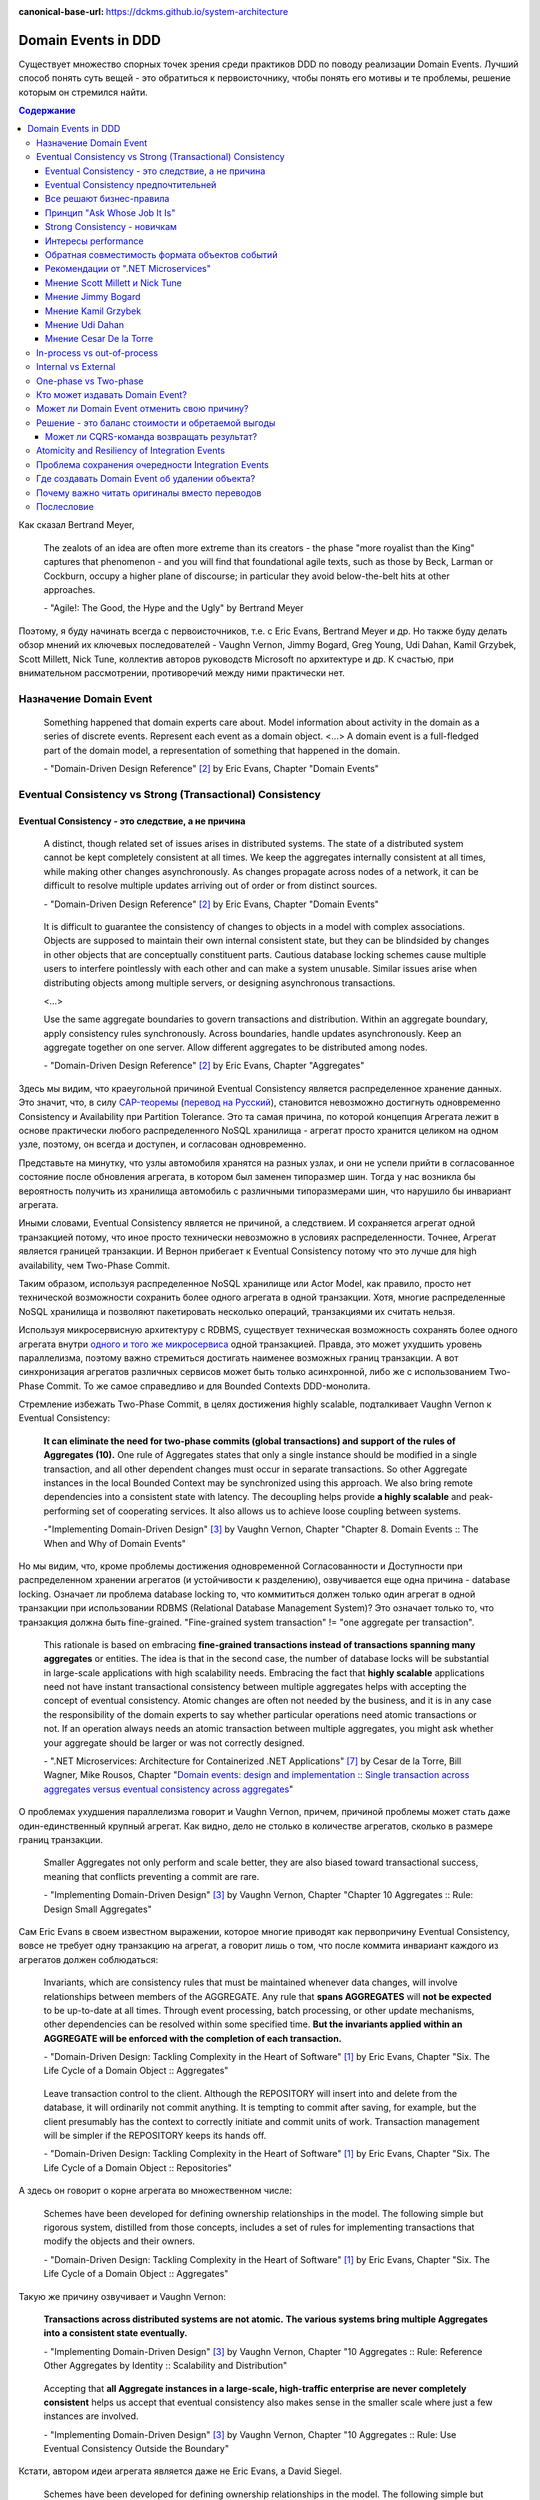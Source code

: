 :canonical-base-url: https://dckms.github.io/system-architecture

.. index:: Domain Event

====================
Domain Events in DDD
====================

.. sectionauthor:: Ivan Zakrevsky

Существует множество спорных точек зрения среди практиков DDD по поводу реализации Domain Events.
Лучший способ понять суть вещей - это обратиться к первоисточнику, чтобы понять его мотивы и те проблемы, решение которым он стремился найти.

.. contents:: Содержание

Как сказал Bertrand Meyer,

    The zealots of an idea are often more extreme than its creators - the phase "more royalist than the King" captures that phenomenon - and you will find that foundational agile texts, such as those by Beck, Larman or Cockburn, occupy a higher plane of discourse; in particular they avoid below-the-belt hits at other approaches.

    \- "Agile!: The Good, the Hype and the Ugly" by Bertrand Meyer

Поэтому, я буду начинать всегда с первоисточников, т.е. с Eric Evans, Bertrand Meyer и др.
Но также буду делать обзор мнений их ключевых последователей - Vaughn Vernon, Jimmy Bogard, Greg Young, Udi Dahan, Kamil Grzybek, Scott Millett, Nick Tune, коллектив авторов руководств Microsoft по архитектуре и др.
К счастью, при внимательном рассмотрении, противоречий между ними практически нет.


Назначение Domain Event
=======================

    Something happened that domain experts care about.
    Model information about activity in the domain as a series of discrete events. Represent each event as a domain object.
    <...>
    A domain event is a full-fledged part of the domain model, a representation of something that happened in the domain.

    \- "Domain-Driven Design Reference" [#fndddr]_ by Eric Evans, Chapter "Domain Events"


Eventual Consistency vs Strong (Transactional) Consistency
==========================================================


Eventual Consistency - это следствие, а не причина
--------------------------------------------------

    A distinct, though related set of issues arises in distributed systems.
    The state of a distributed system cannot be kept completely consistent at all times.
    We keep the aggregates internally consistent at all times, while making other changes asynchronously.
    As changes propagate across nodes of a network, it can be difficult to resolve multiple updates arriving out of order or from distinct sources.

    \- "Domain-Driven Design Reference" [#fndddr]_ by Eric Evans, Chapter "Domain Events"

..

    It is difficult to guarantee the consistency of changes to objects in a model with complex associations.
    Objects are supposed to maintain their own internal consistent state, but they can be blindsided by changes in other objects that are conceptually constituent parts.
    Cautious database locking schemes cause multiple users to interfere pointlessly with each other and can make a system unusable.
    Similar issues arise when distributing objects among multiple servers, or designing asynchronous transactions.

    <...>

    Use the same aggregate boundaries to govern transactions and distribution.
    Within an aggregate boundary, apply consistency rules synchronously. Across boundaries, handle updates asynchronously.
    Keep an aggregate together on one server.
    Allow different aggregates to be distributed among nodes.

    \- "Domain-Driven Design Reference" [#fndddr]_ by Eric Evans, Chapter "Aggregates"

Здесь мы видим, что краеугольной причиной Eventual Consistency является распределенное хранение данных.
Это значит, что, в силу `CAP-теоремы <http://ksat.me/a-plain-english-introduction-to-cap-theorem>`__ (`перевод на Русский <https://habr.com/ru/post/130577/>`__), становится невозможно достигнуть одновременно Consistency и Availability при Partition Tolerance.
Это та самая причина, по которой концепция Агрегата лежит в основе практически любого распределенного NoSQL хранилища - агрегат просто хранится целиком на одном узле, поэтому, он всегда и доступен, и согласован одновременно.

Представьте на минутку, что узлы автомобиля хранятся на разных узлах, и они не успели прийти в согласованное состояние после обновления агрегата, в котором был заменен типоразмер шин.
Тогда у нас возникла бы вероятность получить из хранилища автомобиль с различными типоразмерами шин, что нарушило бы инвариант агрегата.

Иными словами, Eventual Consistency является не причиной, а следствием. И сохраняется агрегат одной транзакцией потому, что иное просто технически невозможно в условиях распределенности. Точнее, Агрегат является границей транзакции. И Вернон прибегает к Eventual Consistency потому что это лучше для high availability, чем Two-Phase Commit.

Таким образом, используя распределенное NoSQL хранилище или Actor Model, как правило, просто нет технической возможности сохранить более одного агрегата в одной транзакции.
Хотя, многие распределенные NoSQL хранилища и позволяют пакетировать несколько операций, транзакциями их считать нельзя.

Используя микросервисную архитектуру с RDBMS, существует техническая возможность сохранять более одного агрегата внутри `одного и того же микросервиса <https://martinfowler.com/bliki/IntegrationDatabase.html>`__ одной транзакцией.
Правда, это может ухудшить уровень параллелизма, поэтому важно стремиться достигать наименее возможных границ транзакции.
А вот синхронизация агрегатов различных сервисов может быть только асинхронной, либо же с использованием Two-Phase Commit.
То же самое справедливо и для Bounded Contexts DDD-монолита.

Стремление избежать Two-Phase Commit, в целях достижения highly scalable, подталкивает Vaughn Vernon к Eventual Consistency:

    **It can eliminate the need for two-phase commits (global transactions) and support of the rules of Aggregates (10).**
    One rule of Aggregates states that only a single instance should be modified in a single transaction, and all other dependent changes must occur in separate transactions.
    So other Aggregate instances in the local Bounded Context may be synchronized using this approach.
    We also bring remote dependencies into a consistent state with latency.
    The decoupling helps provide **a highly scalable** and peak-performing set of cooperating services.
    It also allows us to achieve loose coupling between systems.

    \-"Implementing Domain-Driven Design" [#fniddd]_ by Vaughn Vernon, Chapter "Chapter 8. Domain Events :: The When and Why of Domain Events"

Но мы видим, что, кроме проблемы достижения одновременной Согласованности и Доступности при распределенном хранении агрегатов (и устойчивости к разделению), озвучивается еще одна причина - database locking.
Означает ли проблема database locking то, что коммититься должен только один агрегат в одной транзакции при использовании RDBMS (Relational Database Management System)?
Это означает только то, что транзакция должна быть fine-grained.
"Fine-grained system transaction" != "one aggregate per transaction".

    This rationale is based on embracing **fine-grained transactions instead of transactions spanning many aggregates** or entities.
    The idea is that in the second case, the number of database locks will be substantial in large-scale applications with high scalability needs.
    Embracing the fact that **highly scalable** applications need not have instant transactional consistency between multiple aggregates helps with accepting the concept of eventual consistency.
    Atomic changes are often not needed by the business, and it is in any case the responsibility of the domain experts to say whether particular operations need atomic transactions or not.
    If an operation always needs an atomic transaction between multiple aggregates, you might ask whether your aggregate should be larger or was not correctly designed.

    \- ".NET Microservices: Architecture for Containerized .NET Applications" [#fnnetms]_ by Cesar de la Torre, Bill Wagner, Mike Rousos, Chapter "`Domain events: design and implementation :: Single transaction across aggregates versus eventual consistency across aggregates <https://docs.microsoft.com/en-us/dotnet/architecture/microservices/microservice-ddd-cqrs-patterns/domain-events-design-implementation#single-transaction-across-aggregates-versus-eventual-consistency-across-aggregates>`__"

О проблемах ухудшения параллелизма говорит и Vaughn Vernon, причем, причиной проблемы может стать даже один-единственный крупный агрегат.
Как видно, дело не столько в количестве агрегатов, сколько в размере границ транзакции.

    Smaller Aggregates not only perform and scale better, they are also biased toward transactional success, meaning that conflicts preventing a commit are rare.

    \- "Implementing Domain-Driven Design" [#fniddd]_ by Vaughn Vernon, Chapter "Chapter 10 Aggregates :: Rule: Design Small Aggregates"

Сам Eric Evans в своем известном выражении, которое многие приводят как первопричину Eventual Consistency, вовсе не требует одну транзакцию на агрегат, а говорит лишь о том, что после коммита инвариант каждого из агрегатов должен соблюдаться:

    Invariants, which are consistency rules that must be maintained whenever data changes, will involve relationships between members of the AGGREGATE.
    Any rule that **spans AGGREGATES** will **not be expected** to be up-to-date at all times.
    Through event processing, batch processing, or other update mechanisms, other dependencies can be resolved within some specified time.
    **But the invariants applied within an AGGREGATE will be enforced with the completion of each transaction.**

    \- "Domain-Driven Design: Tackling Complexity in the Heart of Software" [#fnddd]_ by Eric Evans, Chapter "Six. The Life Cycle of a Domain Object :: Aggregates"

..

    Leave transaction control to the client. Although the REPOSITORY will insert into and delete from the database, it will ordinarily not commit anything.
    It is tempting to commit after saving, for example, but the client presumably has the context to correctly initiate and commit units of work.
    Transaction management will be simpler if the REPOSITORY keeps its hands off.

    \- "Domain-Driven Design: Tackling Complexity in the Heart of Software" [#fnddd]_ by Eric Evans, Chapter "Six. The Life Cycle of a Domain Object :: Repositories"

А здесь он говорит о корне агрегата во множественном числе:

    Schemes have been developed for defining ownership relationships in the model. The following simple but rigorous system, distilled from those concepts, includes a set of rules for implementing transactions that modify the objects and their owners.

    \- "Domain-Driven Design: Tackling Complexity in the Heart of Software" [#fnddd]_ by Eric Evans, Chapter "Six. The Life Cycle of a Domain Object :: Aggregates"

Такую же причину озвучивает и Vaughn Vernon:

    **Transactions across distributed systems are not atomic.**
    **The various systems bring multiple Aggregates into a consistent state eventually.**

    \- "Implementing Domain-Driven Design" [#fniddd]_ by Vaughn Vernon, Chapter "10 Aggregates :: Rule: Reference Other Aggregates by Identity :: Scalability and Distribution"

..

    Accepting that **all Aggregate instances in a large-scale, high-traffic enterprise are never completely consistent** helps us accept that eventual consistency also makes sense in the smaller scale where just a few instances are involved.

    \- "Implementing Domain-Driven Design" [#fniddd]_ by Vaughn Vernon, Chapter "10 Aggregates :: Rule: Use Eventual Consistency Outside the Boundary"

Кстати, автором идеи агрегата является даже не Eric Evans, а David Siegel.

    Schemes have been developed for defining ownership relationships in the model.
    The following simple but rigorous system, distilled from those concepts, includes a set of rules for implementing transactions that modify the objects and their owners. [1]
    (**David Siegel devised and used this system on projects in the 1990s but has not published it.**)

    First we need an abstraction for encapsulating references within the model.
    An AGGREGATE is a cluster of associated objects that we treat as a unit for the purpose of data changes.
    Each AGGREGATE has a root and a boundary.
    The boundary defines what is inside the AGGREGATE.
    The root is a single, specific ENTITY contained in the AGGREGATE.
    The root is the only member of the AGGREGATE that outside objects are allowed to hold references to, although objects within the boundary may hold references to each other.
    ENTITIES other than the root have local identity, but that identity needs to be distinguishable only within the AGGREGATE, because no outside object can ever see it out of the context of the root ENTITY.

    \- "Domain-Driven Design: Tackling Complexity in the Heart of Software" [#fnddd]_ by Eric Evans, Chapter "Six. The Life Cycle of a Domain Object :: Aggregates"

Оригинальная работа David Siegel к сожалению, не опубликована (по крайней мере, мне ее отыскать не удалось).
Но он упоминается также в PoEAA, где определение агрегата звучит так:

    Eric Evans and David Siegel [Evans] define an **aggregate as a cluster of associated objects that we treat as a unit for data changes**.
    Each aggregate has a root that provides the only access point to members of the set and a boundary that defines what's included in the set.
    The aggregate's characteristics call for a Coarse-Grained Lock, since working with any of its members requires locking all of them. Locking an aggregate yields an alternative to a shared lock that I call a root lock (see Figure 16.4).
    By definition locking the root locks all members of the aggregate. The root lock gives us a single point of contention.

    \- "Patterns of Enterprise Application Architecture" [#fnpoeaa]_ by Martin Fowler, David Rice, Matthew Foemmel, Edward Hieatt, Robert Mee, Randy Stafford, Chapter "16. Offline Concurrency Patterns :: Coarse-Grained Lock"

Здесь говорится про единицу изменения, про бизнес-транзакцию и блокировку, но о связи бизнес-транзакции с системной транзакцией говорится только то, что "the system transaction in which you commit the business transaction", т.е. границы системной транзакции включают в себя границы бизнес-транзакции, но не ограничиваются ими.


Eventual Consistency предпочтительней
-------------------------------------

С одной стороны, Vaughn Vernon настоятельно рекомендует использовать Eventual Consistency между Агрегатами.
И тут же объясняет - агрегаты в высоконагруженных масштабируемых распределенных приложениях, устойчивых к разделению, никогда не бывают доступны и согласованы между собой одновременно.

    Thus, if executing a command on one Aggregate instance requires that additional business rules execute on one or more other Aggregates, **use eventual consistency**.
    Accepting that all **Aggregate instances in a large-scale, high-traffic enterprise are never completely consistent** helps us accept that eventual consistency also makes sense in the smaller scale where just a few instances are involved.

    \- "Implementing Domain-Driven Design" [#fniddd]_ by Vaughn Vernon, Chapter "10 Aggregates :: Rule: Use Eventual Consistency Outside the Boundary"

..

    An invariant is a business rule that must always be consistent.
    There are different kinds of consistency. One is transactional consistency, which is considered immediate and atomic.
    There is also eventual consistency. When discussing invariants, we are referring to transactional consistency.

    <...>

    The consistency boundary logically asserts that everything inside adheres to a specific set of business invariant rules no matter what operations are performed.
    The consistency of everything outside this boundary is irrelevant to the Aggregate.
    Thus, Aggregate is synonymous with transactional consistency boundary.

    <...>

    When employing a typical persistence mechanism, we use a single `transaction <https://martinfowler.com/eaaCatalog/unitOfWork.html>`__ to manage consistency.
    When the transaction commits, everything inside one boundary must be consistent.
    A properly designed Aggregate is one that can be modified in any way required by the business with its invariants completely consistent within a single transaction.
    And a properly designed Bounded Context modifies only one Aggregate instance per transaction in all cases.
    What is more, we cannot correctly reason on Aggregate design without applying transactional analysis.
    Limiting modification to one Aggregate instance per transaction may sound overly strict.
    However, it is a rule of thumb and should be the goal in most cases.
    It addresses the very reason to use Aggregates.

    \- "Implementing Domain-Driven Design" [#fniddd]_ by Vaughn Vernon, Chapter "10 Aggregates :: Rule: Model True Invariants in Consistency Boundaries"


Все решают бизнес-правила
-------------------------

С другой стороны, все решают бизнес-правила:

    The main point to remember from this section is that business rules are the drivers for determining what must be whole, complete, and consistent at the end of a single transaction.

    \-  "Domain-Driven Design Distilled" [#fndddd]_ by Vaughn Vernon, Chapter "5. Tactical Design with Aggregates :: Why Used"


Принцип "Ask Whose Job It Is"
-----------------------------

Тем не менее, Vaughn Vernon не считает вопрос Strong (Transactional) Consistency vs Eventual Consistency однозначным, и приводит четыре причины, по которым выбор может отдаваться в пользу Strong (Transactional) Consistency.
Цитировать все не буду - слишком много текста.
Кому интересно - глава "Chapter 10 Aggregates :: Rule: Use Eventual Consistency Outside the Boundary :: Ask Whose Job It Is" и далее, вплоть до главы "Gaining Insight through Discovery".
Приведу только отрывок:

    Ask Whose Job It Is

    Some domain scenarios can make it very challenging to determine whether transactional or eventual consistency should be used.
    Those who use DDD in a classic/traditional way may lean toward transactional consistency.
    Those who use CQRS may tend toward eventual consistency.
    But which is correct?
    **Frankly, neither of those tendencies provides a domain-specific answer, only a technical preference. Is there a better way to break the tie?**

    Discussing this with Eric Evans revealed a very simple and sound guideline.
    When examining the use case (or story), ask whether it's the job of the user executing the use case to make the data consistent.
    **If it is, try to make it transactionally consistent, but only by adhering to the other rules of Aggregates.**
    If it is another user's job, or the job of the system, allow it to be eventually consistent.
    That bit of wisdom not only provides a convenient tie breaker, but it helps us gain a deeper understanding of our domain.
    It exposes the real system invariants: the ones that must be kept transactionally consistent.
    That understanding is much more valuable than defaulting to a technical leaning.

    \- "Implementing Domain-Driven Design" [#fniddd]_ by Vaughn Vernon, Chapter "10 Aggregates :: Rule: Use Eventual Consistency Outside the Boundary :: Ask Whose Job It Is"

В цитате Вона Вернона видно, что Эрик Эванс не спешит разделять стремление к одному агрегату на транзакцию, и предлагает рассматривать каждый случай отдельно.

Можно заметить, что принцип "When examining the use case (or story), ask whether it's the job of the user executing the use case to make the data consistent. **If it is, try to make it transactionally consistent, but only by adhering to the other rules of Aggregates.**" не противоречит приведенному ниже принципу "developers and architects like Jimmy Bogard are okay with spanning a single transaction across several aggregates - but only **when those additional aggregates are related to side effects for the same original command**."

Здесь же Vaughn Vernon напоминает нам, что во главе угла стоит, опять же, масштабирование и распределенность:

    We'll have **consistency** where necessary [имеется ввиду CAP-theorem], and support for optimally performing and **highly scalable systems**.

    \- "Implementing Domain-Driven Design" [#fniddd]_ by Vaughn Vernon, Chapter "10 Aggregates :: Reasons to Break the Rules :: Adhering to the Rules"

Далее, в главе "Chapter 10 Aggregates :: Gaining Insight through Discovery :: Is It the Team Member's Job?" книги, он демонстрирует применение принципа "Ask Whose Job It Is" на практике.


Strong Consistency - новичкам
-----------------------------

Вот что советует новичкам Vaughn Vernon:

    There is nothing incredibly difficult about using eventual consistency.
    Still, until you can gain some experience, you may be concerned about using it.
    If so, you should still partition your model into Aggregates according to business-defined transactional boundaries.
    **However, there is nothing preventing you from committing modifications to two or more Aggregates in a single atomic database transaction.**
    You might choose to use this approach in cases that you know will succeed but use eventual consistency for all others.
    **This will allow you to get used to the techniques without taking too big an initial step.**
    **Just understand that this is not the primary way that Aggregates are meant to be used, and you may experience transactional failures as a result.**

    \- "Domain-Driven Design Distilled" [#fndddd]_ by Vaughn Vernon, Chapter "5. Tactical Design with Aggregates :: Rule 4: Update Other Aggregates Using Eventual Consistency"


Интересы performance
--------------------

Ранее упоминалось, что одной из ключевых причин fine-grained транзакций является performance.
Но всегда ли?
На самом деле, все зависит от конкретных условий.
Забегая наперед, рассмотрим такое утверждение:

    NOTE: Try not to confuse this guideline with loading or creating aggregates.
    It is perfectly fine to load multiple aggregates inside the same transaction as long as you save only one of them.
    **Equally, it is permissible to create multiple aggregates inside a single transaction because adding new aggregates should not cause concurrency issues.**

    \- "Patterns, Principles, and Practices of Domain-Driven Design" [#fnpppddd]_ by Scott Millett, Nick Tune, Chapter "19 Aggregates :: Special Cases"

Какое значение имеет это утверждение для performance?
Я обращусь к статьям двух известных организаций в области highload:

    This consistent insert throughput also persists when writing large batches of rows in single operations to TimescaleDB (instead of row-by-row).
    Such batched inserts are common practice for databases employed in more high-scale production environments, e.g., when ingesting data from a distributed queue like Kafka.
    **In such scenarios, a single Timescale server can ingest 130K rows (or 1.3M metrics) per second, approximately 15x that of vanilla PostgreSQL once the table has reached a couple 100M rows.**

    \- "`Time-series data: Why (and how) to use a relational database instead of NoSQL <https://blog.timescale.com/blog/time-series-data-why-and-how-to-use-a-relational-database-instead-of-nosql-d0cd6975e87c/>`__" by Mike Freedman, Timescale CTO and co-founder. Professor of Computer Science at Princeton.

..

    7. Insert rows in batches.

    In order to achieve higher ingest rates, you should insert your data with many rows in each INSERT call (or else use some bulk insert command, like COPY or our parallel copy tool).

    Don't insert your data row-by-row – instead try at least hundreds (or thousands) of rows per INSERT.
    This allows the database to spend less time on connection management, transaction overhead, SQL parsing, etc., and more time on data processing.

    \- "`13 tips to improve PostgreSQL Insert performance <https://blog.timescale.com/blog/13-tips-to-improve-postgresql-insert-performance/>`__" by Mike Freedman, Timescale CTO and co-founder. Professor of Computer Science at Princeton.

..

    It is of note here that each insert is a transaction.
    What this means is Postgres is doing some extra coordination to make sure the transaction is completed before returning.
    On every single write this takes some overhead.
    Instead of single row transactions, if we wrap all of our inserts in a transaction like below, we'll see some nice performance gains::

        begin;
        insert 1;
        insert 2;
        insert 3;
        ...
        commit;

    This took my inserts down from 15 minutes 30 seconds to 5 minutes and 4 seconds.
    We've suddenly boosted our throughput by 3x to about 3k inserts per second.

    <...>

    By batching our inserts into a single transaction, we saw our throughput go higher.
    But hold on, there is even more we can do. The ``\copy`` mechanism gives a way to bulk load data in an even more performant manner.

    <...>

    Running this \copy completes in 82 seconds! We're now processing over 10k writes per second on some fairly modest hardware.

    \- "`Faster bulk loading in Postgres with copy <https://www.citusdata.com/blog/2017/11/08/faster-bulk-loading-in-postgresql-with-copy/>`__" by Craig Kerstiens, CitusData

Вот что говорит по этому вопросу документация по PostgreSQL:

    When using multiple INSERTs, turn off autocommit and just do one commit at the end.
    (In plain SQL, this means issuing BEGIN at the start and COMMIT at the end. Some client libraries might do this behind your back, in which case you need to make sure the library does it when you want it done.)
    **If you allow each insertion to be committed separately, PostgreSQL is doing a lot of work for each row that is added.**

    \- "`PostgreSQL 11 Documentation :: 14.4. Populating a Database :: 14.4.1. Disable Autocommit <https://www.postgresql.org/docs/11/populate.html#DISABLE-AUTOCOMMIT>`__"

Целесообразность использования Eventual Consistency в интересах performance нужно рассматривать в каждом конкретном случае отдельно.
Универсального рецепта не существует.
Этот вопрос особенно актуален при разработке сертифицированных приложений, где свобода выбора базы данных ограничена списком сертифицированных решений (зачастую вся свобода выбора сводится к RDBMS PostgresPro).
Организовать пакетирование запросов можно на уровне `Unit of Work <https://martinfowler.com/eaaCatalog/unitOfWork.html>`__.

В контексте этого вопроса можно еще раз вспомнить утверждение Eric Evans:

    Discussing this with Eric Evans revealed a very simple and sound guideline.
    When examining the use case (or story), ask whether it's the job of the user executing the use case to make the data consistent.
    **If it is, try to make it transactionally consistent, but only by adhering to the other rules of Aggregates.**

    \- "Implementing Domain-Driven Design" [#fniddd]_ by Vaughn Vernon, Chapter "10 Aggregates :: Rule: Use Eventual Consistency Outside the Boundary :: Ask Whose Job It Is"


Обратная совместимость формата объектов событий
-----------------------------------------------

Другим достоинством Strong Consistency является отсутствие потребности в обеспечении обратной совместимости формата объектов событий, ведь их время жизни ограничено одной транзакцией.
При использовании же шины сообщений всегда сохраняется вероятность того, что обновленная версия программного обеспечения, после ее развертывания, получит из шины устаревший формат сообщения, отправленный в шину еще предыдущей версией программного обеспечения.
Кроме того, возникает потребность поддерживать оба формата сообщений для организации `blue-green deployment <https://thenewstack.io/deployment-strategies/>`__.

Подробнее о версионировании сообщений смотрите в книге "`Versioning in an Event Sourced System <https://leanpub.com/esversioning>`__" by Greg Young ("`читать online <https://leanpub.com/esversioning/read>`__", "`конспект книги <https://github.com/luque/Notes--Versioning-Event-Sourced-System>`__"), а так же в главе "`Event versioning <https://docs.microsoft.com/en-us/previous-versions/msp-n-p/jj591577(v=pandp.10)#event-versioning>`__ книги "CQRS Journey".


Рекомендации от ".NET Microservices"
------------------------------------

".NET Microservices: Architecture for Containerized .NET Applications" [#fnnetms]_ явно разделяет внутренние Domain Events (для подписчиков внутри Bounded Context) и внешние Integration Events.
Внутренние Domain Events рекомендуется использовать для синхронизации Агрегатов внутри Bounded Context.

    Domain events as a preferred way to trigger side effects across multiple aggregates within the same domain

    If executing a command related to one aggregate instance requires additional domain rules to be run on one or more additional aggregates, you should design and implement those side effects to be triggered by domain events.
    As shown in Figure 7-14, and as one of the most important use cases, a domain event should be used to propagate state changes across multiple aggregates within the same domain model.

    \- ".NET Microservices: Architecture for Containerized .NET Applications" [#fnnetms]_ by Cesar de la Torre, Bill Wagner, Mike Rousos, Chapter "`Domain events: design and implementation :: Domain events as a preferred way to trigger side effects across multiple aggregates within the same domain <https://docs.microsoft.com/en-us/dotnet/architecture/microservices/microservice-ddd-cqrs-patterns/domain-events-design-implementation#domain-events-as-a-preferred-way-to-trigger-side-effects-across-multiple-aggregates-within-the-same-domain>`__"

Причем, Strong Consistency является приемлемым для внутренних Domain Events, синхронизирующих Агрегаты внутри Bounded Context:

    Be aware that transactional boundaries come into significant play here.
    **If your unit of work and transaction can span more than one aggregate (as when using EF Core and a relational database), this can work well.**
    But if the transaction cannot span aggregates, such as when you are using a NoSQL database like Azure CosmosDB, you have to implement additional steps to achieve consistency.

    \- ".NET Microservices: Architecture for Containerized .NET Applications" [#fnnetms]_ by Cesar de la Torre, Bill Wagner, Mike Rousos, Chapter "`Domain events: design and implementation :: Implement domain events :: The deferred approach to raise and dispatch events <https://docs.microsoft.com/en-us/dotnet/architecture/microservices/microservice-ddd-cqrs-patterns/domain-events-design-implementation#the-deferred-approach-to-raise-and-dispatch-events>`__"

Оба подхода, и Strong Consistency, и Eventual Consistency, являются приемлемыми для синхронизации Агрегатов внутри Bounded Context:

    **Actually, both approaches (single atomic transaction and eventual consistency) can be right.**
    It really depends on your domain or business requirements and what the domain experts tell you.
    It also depends on how scalable you need the service to be (more granular transactions have less impact with regard to database locks).
    And it depends on how much investment you are willing to make in your code, since eventual consistency requires more complex code in order to detect possible inconsistencies across aggregates and the need to implement compensatory actions.
    Consider that if you commit changes to the original aggregate and afterwards, when the events are being dispatched, if there is an issue and the event handlers cannot commit their side effects, you will have inconsistencies between aggregates.

    A way to allow compensatory actions would be to store the domain events in additional database tables so they can be part of the original transaction.
    Afterwards, you could have a batch process that detects inconsistencies and runs compensatory actions by comparing the list of events with the current state of the aggregates.
    The compensatory actions are part of a complex topic that will require deep analysis from your side, which includes discussing it with the business user and domain experts.

    In any case, you can choose the approach you need.
    But the initial deferred approach—raising the events before committing, so you use a single transaction—is the simplest approach when using EF Core and a relational database.
    It is easier to implement and valid in many business cases.
    It is also the approach used in the ordering microservice in eShopOnContainers.

    \- ".NET Microservices: Architecture for Containerized .NET Applications" [#fnnetms]_ by Cesar de la Torre, Bill Wagner, Mike Rousos, Chapter "`Domain events: design and implementation :: Implement domain events :: Single transaction across aggregates versus eventual consistency across aggregates <https://docs.microsoft.com/en-us/dotnet/architecture/microservices/microservice-ddd-cqrs-patterns/domain-events-design-implementation#single-transaction-across-aggregates-versus-eventual-consistency-across-aggregates>`__"


Мнение Scott Millett и Nick Tune
--------------------------------

    **Sometimes it is actually good practice to modify multiple aggregates within a transaction.**
    But it's important to understand why the guidelines exist in the first place so that you can be aware of the consequences of ignoring them.

    **When the cost of eventual consistency is too high, it's acceptable to consider modifying two objects in the same transaction.**
    Exceptional circumstances will usually be when the business tells you that the customer experience will be too unsatisfactory.
    You shouldn't just accept the business's decision, though; it never wants to accept eventual consistency.
    You should elaborate on the scalability, performance, and other costs involved when not using eventual consistency so that the business can make an informed, customer‐focused decision.

    **Another time it's acceptable to avoid eventual consistency is when the complexity is too great.**
    You will see later in this chapter that robust eventually consistent implementations often utilize asynchronous, out‐of‐process workflows that add more complexity and dependencies.

    **To summarize, saving one aggregate per transaction is the default approach.**
    But you should collaborate with the business, assess the technical complexity of each use case, and consciously ignore the guideline if there is a worthwhile advantage, such as a better user experience.

    NOTE: Try not to confuse this guideline with loading or creating aggregates.
    It is perfectly fine to load multiple aggregates inside the same transaction as long as you save only one of them.
    **Equally, it is permissible to create multiple aggregates inside a single transaction because adding new aggregates should not cause concurrency issues.**

    <...>

    **You should try to align your aggregate boundaries with transactions, because the higher the number of aggregates being modified in a single transaction, the greater the chance of a concurrency failure.**
    Therefore, strive to modify a single aggregate per use case to keep the system performant.

    <...>

    If you find that you are modifying more than one aggregate in a transaction, it may be a sign that your aggregate boundaries can be better aligned with the problem domain.

    <...>

    In a typical business use case there are often multiple actions that need to succeed or fail together inside a transaction.
    By managing transactions in application services, you have full control over which operations that you request of the domain will live inside the same transaction boundary.

    This can be demonstrated using an updated RecommendAFriendService.
    Imagine the business has decided that if the referral policy cannot be applied, it should not create the new account.
    Therefore, the transactional boundary encapsulates creating the new account and applying the referral policy to both accounts, as shown in Figure 25-3.

    \- "Patterns, Principles, and Practices of Domain-Driven Design" [#fnpppddd]_ by Scott Millett, Nick Tune, Chapter "19 Aggregates :: Special Cases"


Мнение Jimmy Bogard
-------------------

Вот что говорит ".NET Microservices: Architecture for Containerized .NET Applications" со ссылкой на Jimmy Bogard:

    However, other developers and architects like Jimmy Bogard are **okay with spanning a single transaction across several aggregates - but only when those additional aggregates are related to side effects for the same original command**.
    For instance, in `A better domain events pattern <https://lostechies.com/jimmybogard/2014/05/13/a-better-domain-events-pattern/>`__, Bogard says this:

        Typically, I want the side effects of a domain event to occur within the same logical transaction, but not necessarily in the same scope of raising the domain event [...] Just before we commit our transaction, we dispatch our events to their respective handlers.

    \- ".NET Microservices: Architecture for Containerized .NET Applications" [#fnnetms]_ by Cesar de la Torre, Bill Wagner, Mike Rousos, Chapter "`Domain events: design and implementation :: Single transaction across aggregates versus eventual consistency across aggregates <https://docs.microsoft.com/en-us/dotnet/architecture/microservices/microservice-ddd-cqrs-patterns/domain-events-design-implementation#single-transaction-across-aggregates-versus-eventual-consistency-across-aggregates>`__"

Сам Jimmy Bogard говорит следующее:

    Domain events are similar to messaging-style eventing, with one key difference.
    With true messaging and a service bus, a message is fired and handled to asynchronously.
    With domain events, the response is synchronous

    \- "Strengthening your domain: Domain Events" [#fnjbde1]_ by Jimmy Bogard

..

    Transactions are handled in our unit of work wrapping each HTTP request.
    Since our domain events are synchronous and on the same thread, they are part of the same transaction as the entity that first raised the event.

    \- "`Strengthening your domain: Domain Events <https://lostechies.com/jimmybogard/2010/04/08/strengthening-your-domain-domain-events/#comment-173067283>`__", comment of Jimmy Bogard

..

    With our domain event in place, we can ensure that our entire **domain model stays consistent with the business rules applied, even when we need to notify other aggregate roots** in our system when something happens.
    We've also locked down all the ways the risk status could change (charged a new fee), so **we can keep our Customer aggregate consistent even in the face of changes in a separate aggregate (Fee)**.

    This pattern isn't always applicable.
    If I need to do something like send an email, notify a web service or any other potentially blocking tasks, I should revert back to normal asynchronous messaging.
    But for synchronous messaging across disconnected aggregates, **domain events are a great way to ensure aggregate root consistency across the entire model**.
    The alternative would be transaction script design, where consistency is enforced not by the domain model but by some other (non-intuitive) layer.

    \- "Strengthening your domain: Domain Events" [#fnjbde1]_ by Jimmy Bogard

..

    Typically, I want the side effects of a domain event to occur within the same logical transaction, but not necessarily in the same scope of raising the domain event. If I cared enough to have the side effects occur, I would instead just couple myself directly to that other service as an argument to my domain's method.

    Instead of dispatching to a domain event handler immediately, what if instead we recorded our domain events, and before committing our transaction, dispatch those domain events at that point? This will have a number of benefits, besides us not tearing our hair out. Instead of raising domain events, let's define a container for events on our domain object:

    <...>

    Just before we commit our transaction, we dispatch our events to their respective handlers.

    \- "A better domain events pattern" [#fnjbde2]_ by Jimmy Bogard


Мнение Kamil Grzybek
--------------------

Вот что говорит Kamil Grzybek:

    The way of handling of domain events depends indirectly on publishing method.
    If you use DomainEvents static class, you have to handle event immediately.
    In other two cases you control when events are published as well handlers execution – in or outside existing transaction.

    In my opinion **it is good approach to always handle domain events in existing transaction** and treat aggregate method execution and handlers processing as atomic operation.
    This is good because if you have a lot of events and handlers you do not have to think about initializing connections, transactions and what should be treat in "all-or-nothing" way and what not.

    \- "How to publish and handle Domain Events" [#fnkgde1]_ by Kamil Grzybek

..

    Thanks for question Andreas!

    I know both books of Vaughn Vernon - they are great and must read for every DDD practitioner. From the DDD Distlled book (chapter 5 about aggregates):

        **...business rules are the drivers for determining what must be whole, complete, and consistent at the end of a single transaction.**

    So in general this is good rule to have separate transactions, but sometimes it is impossible or very hard to achieve.

    My approach is similar to Vaughn Vernon - I try always handle event in separate transaction if it is possible.
    To do that I have two types of events: **Domain Events (private, handled in the same transaction)** and **Domain Events Notifications (handled outside transaction)**.
    Domain Event Notification often becomes an Integration Event which is send to Events Bus to other Bounded Context.
    This way I support all cases - immediate consistency, eventual consistency and integrations scenarios.

    \- "`How to publish and handle Domain Events <http://www.kamilgrzybek.com/design/how-to-publish-and-handle-domain-events/#comment-4602236620>`__" [#fnkgde1]_, comment of Kamil Grzybek

..

    Aggregates can publish multiple Domain Events, and for each Domain Event there can be many handlers responsible for different behavior.
    This behavior can be communication with an external system or **executing a Command on another Aggregate**, which will again publish its events to which another part of our system will subscribe.

    \- "`Handling Domain Events: Missing Part <http://www.kamilgrzybek.com/design/handling-domain-events-missing-part/>`__" [#fnkgde2]_ by Kamil Grzybek

..

    Let's assume that in this particular case **both Order placement and Payment creation should take place in the same transaction**.
    If transaction is successful, we need to send 2 emails – about the Order and Payment.

    <...>

    1. **Command Handler defines transaction boundary. Transaction is started when Command Handler is invoked and committed at the end.**
    2. **Each Domain Event handler is invoked in context of the same transaction boundary.**
    3. If we want to process something outside the transaction, we need to create a **public event** based on the Domain Event. I call it Domain Event Notification, `some people call it a public event <http://verraes.net/2019/05/patterns-for-decoupling-distsys-explicit-public-events/>`__, but the concept is the same.

    The second most important thing is when to publish and process Domain Events? Events may be created after each action on the Aggregate, so we must publish them:

    - after each Command handling (but BEFORE committing transaction)
    - after each Domain Event handling (but WITHOUT committing transaction)

    <...>

    The second thing we have to do is to save notifications about Domain Events that we want to process outside of the transaction.

    \- "`Handling Domain Events: Missing Part <http://www.kamilgrzybek.com/design/handling-domain-events-missing-part/>`__" [#fnkgde2]_ by Kamil Grzybek

Обратите внимание, что, по приведенной им ссылке, под термином "public event" понимается сообщение, выходящее за пределы Bounded Context (к этому вопросу мы еще вернемся):

    Set up separate messaging channels for inside the Bounded Context and outside. Keep all events private by default, and indicate the ones you want to make public with an explicit @Public annotation, a marker interface, or an isPublic():bool method. When emitting events, the event publishing mechanism knows to read the annotation and either send the event on the private channel only, or on both the private and the public channel.

    -- "`Patterns for Decoupling in Distributed Systems: Explicit Public Events <https://verraes.net/2019/05/patterns-for-decoupling-distsys-explicit-public-events/>`__" by Mathias Verraes

И, в своем демонстрационном приложении sample-dotnet-core-cqrs-api, `он демонстрирует обработку Domain Event в одной транзакции с агрегатом <https://github.com/kgrzybek/sample-dotnet-core-cqrs-api/blob/01a1d6517bc88773f004abc0cb9c6d79f537e575/src/SampleProject.Application/Orders/PlaceCustomerOrder/OrderPlacedDomainEventHandler.cs#L22>`__.


Мнение Udi Dahan
----------------

    > This might be a bit of a late question. But shouldn't domain events be handled after the transaction ends?
    Is there any specific reason for handle domain events within the same transaction scoping DoSomething?

    Domain events get handled by service layer objects in the same process which usually send out other messages – as such, we want those messages to be sent (or not) in the same transactional context.

    \- "`Domain Events – Salvation <http://udidahan.com/2009/06/14/domain-events-salvation/#comment-4723>`__" [#fnudde3]_ comment of Udi Dahan

..

    > In message number 120 above, Lars asks about how to access the data if the event is fired before the commit.
    I didn't understand your response.
    Maybe my situation is different so I'll explain.

    > I have 2 BCs.
    One context deals with the merging of employee information.
    I'd like to fire a domain event specifying that the employee was merged.
    I'd like the 2nd BC to react to this event.
    The issue is that the data won't be committed at that point, and this data that changed is vital to the 2nd BC to react.

    > Am I going down the wrong path by attempting to use domain events? Is there another solution you could suggest?

    The question is whether you need both your BCs to be consistent with each other at \*all\* times – ergo in the same transaction.

    **If the answer is yes, then you absolutely do want the event to be raised and handled in the same transaction – you'd also be deploying both BCs together.**

    If the answer is no, then you should use some kind of message bus between the BCs.
    The handler for the domain event would publish a message using the bus, and that would be enlisted in the same transaction – thus is the first BC rolled back, the message wouldn't be sent.
    The second BC would be invoked by the bus when the message arrives at its queue where its handling would then be done in a separate transaction.

    \- "`Domain Events – Salvation <http://udidahan.com/2009/06/14/domain-events-salvation/#comment-4730>`__" [#fnudde3]_ comment of Udi Dahan

..

    > Shouldn't the event only be handled when the transaction commits?
    Until the transaction commits, the change to the domain object isn't really permanent, right?

    Not necessarily – sometimes you want loose-coupling within the same transaction.

    I do agree that often where we find a place ready for logical decoupling it coincides with separate transaction boundaries.
    In those cases, using a transactionally-aware technology like NServiceBus will be a better choice for publishing events.

    \- "`Domain Events – Salvation <http://udidahan.com/2009/06/14/domain-events-salvation/#comment-4773>`__" [#fnudde3]_ comment of Udi Dahan

..

    > Domain event could alter multiple aggregates which is common, wouldn't you be updating multiple aggregates in a single transaction?

    **The more common case is where those multiple aggregates are updated in separate transactions**, usually as a result of some kind of "service bus" event being transmitted from the domain events.
    That service bus event gets routed to multiple subscribers, behind which you'd have each of the respective aggregates that would updated in their own transactions.

    \- "`Domain Events – Salvation <http://udidahan.com/2009/06/14/domain-events-salvation/#comment-74959>`__" [#fnudde3]_ comment of Udi Dahan


Мнение Cesar De la Torre
------------------------

    When handling the event, any event handler subscribed to the event could run additional domain operations by using other AggregateRoot objects, but again, you still need to be within the same transaction scope.

    <..>

    for in-memory event based communication across disconnected aggregates that are part of the same domain model and part of the same transaction, domain events are great ensuring consistency across a single domain model within the same microservice or Bounded-Context.

    \- "Domain Events vs. Integration Events in Domain-Driven Design and microservices architectures" [#fncdltdevie]_ by Cesar De la Torre, Principal Program Manager, .NET

Ссылки по теме:

- "`Eventually Consistent - Revisited <https://www.allthingsdistributed.com/2008/12/eventually_consistent.html>`__" by Werner Vogels, CTO - Amazon.com
- "`Eventually Consistent <https://www.allthingsdistributed.com/2007/12/eventually_consistent.html>`__" by Werner Vogels, CTO - Amazon.com


In-process vs out-of-process
============================

Обычно считается, что in-process - это синхронное исполнение, а out-of-process - асинхронное.
Хотя, сугубо технически, асинхронное исполнение может быть как in-process, так и out-of-process.
К тому же асинхронное исполнение нужно подразделять на использующее event-loop (async/await) и использующее внешнюю инфраструктуру (external event bus).

В большинстве случаев, in-process подразумевает "в той же транзакции", т.е. Strong Consistency.

    The reference app uses MediatR to propagate domain events synchronously across aggregates, within a single transaction.
    However, you could also use some AMQP implementation like RabbitMQ or Azure Service Bus to propagate domain events asynchronously, using eventual consistency but, as mentioned above, you have to consider the need for compensatory actions in case of failures.

    \- ".NET Microservices: Architecture for Containerized .NET Applications" [#fnnetms]_ by Cesar de la Torre, Bill Wagner, Mike Rousos, Chapter "`Domain events: design and implementation :: Conclusions on domain events <https://docs.microsoft.com/en-us/dotnet/architecture/microservices/microservice-ddd-cqrs-patterns/domain-events-design-implementation#conclusions-on-domain-events>`__"


Internal vs External
======================

Существует ряд методик (Anti-Corruption Layer, CQRS etc.), направленных на то, чтобы защитить изменения внутренних интерфейсов от изменения внешних и наоборот.
Это логично, так как они будут изменяться в разное время, с разной частотой и по разным причинам.

Domain Events могут покидать пределы Bounded Context:

    Using Domain Events will help you both to model explicitly and to share what has occurred within your model with the systems that need to know about it.
    **The interested parties might be your own local Bounded Context and other remote Bounded Contexts.**

    \- "Domain-Driven Design Distilled" [#fndddd]_ by Vaughn Vernon, Chapter "1. DDD for Me :: Tactical Design"

..

    **Publishing the Event outward to any number Bounded Contexts of other Subdomains (2) emphasizes the word Domain in the term Domain Event.**
    In other words, Events are a domain-wide concept, not just a concept in a single Bounded Context.
    The contract of Event publishing should have the potential to be at least as broad as the enterprise, or even broader.
    Yet, wide broadcast does not forbid delivery of Events by consumers in the same Bounded Context.

    \- "Implementing Domain-Driven Design" [#fniddd]_ by Vaughn Vernon, Chapter "8. Domain Events :: Publishing Events from the Domain Model :: Subscribers"

Это выдвигает вопрос по отношению к Domain Events - нужно ли отделять внутренние от внешних?
Проблему озвучивает сам Vaughn Vernon:

    **Once your Domain Event is saved to the event store, it can be published to any interested parties . This might be within your own Bounded Context and to external Bounded Contexts.**
    This is your way of telling the world that something noteworthy has occurred in your Core Domain.

    Are Domain Event Consumers Conformists?
    **You may be wondering how Domain Events can be consumed by another Bounded Context [это и есть тот самый волнующий вопрос - прим. мое] and not force that consuming Bounded Context into a Conformist relationship.**
    As recommended in Implementing Domain-Driven Design [IDDD] , and specifically in Chapter 13, "Integrating Bounded Contexts," **consumers should not use the event types (e.g., classes) of an event publisher**.
    Rather, **they should depend only on the schema of the events**, that is, **their Published Language**.
    This generally means that if the events are published as JSON, or perhaps a more economical object format, the consumer should consume the events by parsing them to obtain their data attributes."

    \- "Domain-Driven Design Distilled" [#fndddd]_ by Vaughn Vernon, Chapter "6. Tactical Design with Domain Events:: Designing, Implementing, and Using Domain Events"


Тут он четко обозначает проблему, которой рано или поздно задаются многие. И он делает две вещи:

1. Он разделяет реализацию издания Domain Events внутри Bounded Context (ГОФ-паттерны), от реализации издания Domain Events для других Bounded Contexts (интеграционная шина), которая начинает выполняться после завершения первой.
2. Он разделяет Domain Events с публичной схемой, от остальных Domain Events. А это, по сути, и есть то самое, что в ".NET Microservices: Architecture for Containerized .NET Applications" [#fnnetms]_ именуется как Integration Event.

Поскольку эти виды Ивентов имеют различные цели, различный способ доставки, различные реализации, различные категории подписчиков, различную область действия и различное назначение, то они, резонно, разделили их на два вида события:

1. Domain Events, которые действуют исключительно внутри Bounded Context, и доставляются посредством ГОФ-паттернов синхронно или асинхронно (но исключительно in-process, используя event-loop и async/await конструкции) в той же транзакции.
2. Integration Event, которые выходят за пределы Bounded Context, доставляются интеграционной шиной, всегда асинхронны и в другой транзакции.

Такого же мнения придерживается и Kamil Grzybek, называя внешние события (public event, которые уже упоминались) термином "Domain Event Notifications":

    Last thing to consider is processing of Domain Event Notifications (public events). We need to find a way to process them outside transaction and here Outbox Pattern comes in to play.

    \- "`Handling Domain Events: Missing Part <http://www.kamilgrzybek.com/design/handling-domain-events-missing-part/>`__" [#fnkgde2]_ by Kamil Grzybek

..

    Sometimes, however, it is necessary to communicate with 3rd party service (for example e-mail or web service) based on Domain Event.
    As we know, communication with 3rd party services is not usually transactional so we need some additional generic mechanism to handle these types of scenarios.
    So I created Domain Events Notifications.

    <...>

    There is no such thing as domain events notifications in DDD terms.
    I gave that name because I think it fits best – it is notification that domain event was published.

    <..>

    For non-trasactional operations Domain Events Notifications were introduced.

    \- "`How to publish and handle Domain Events <http://www.kamilgrzybek.com/design/how-to-publish-and-handle-domain-events/>`__" [#fnkgde1]_ by Kamil Grzybek

В одном из своих комментариев он  связывает "Domain Event Notification" с "Integration Events":

My approach is similar to Vaughn Vernon - I try always handle event in separate transaction if it is possible. To do that I have two types of events: Domain Events (private, handled in the same transaction) and Domain Events Notifications (handled outside transaction). Domain Event Notification often becomes an **Integration Event** which is send to Events Bus to other Bounded Context. This way I support all cases - immediate consistency, eventual consistency and integrations scenarios.

    \- "`How to publish and handle Domain Events <http://www.kamilgrzybek.com/design/how-to-publish-and-handle-domain-events/#comment-4602236620>`__" [#fnkgde1]_, comment of Kamil Grzybek

Обратите внимание на окончание - там перечислены три сценария:

1. Immediate consistency
2. Eventual consistency
3. Integrations scenarios

В другом комментарии он вносит уточнение:

    Domain Event - private event, not persisted [Outbox], part of UL

    Domain Event Notification - private event, persisted [Outbox], part of UL. Sometimes called "persisted event"

    Integration event - public event, part of PL as you described

    \- "`Handling Domain Events: Missing Part <http://www.kamilgrzybek.com/design/handling-domain-events-missing-part/#comment-5205858557>`__" [#fnkgde2]_ by Kamil Grzybek

Здесь у него, правда, наблюдается небольшое противоречие с предыдущим его комментарием:

    If you want to process Domain Event in separate transaction, you need to create Domain Event Notification **(public event)** which is saved within the same transaction to the Outbox but processed in different (Outbox processing).

    \- "`Handling Domain Events: Missing Part <http://www.kamilgrzybek.com/design/handling-domain-events-missing-part/#comment-4507778871>`__" [#fnkgde2]_ by Kamil Grzybek

А так же, наблюдается противоречие с другим его выражением, где он, ссылаясь на определение Mathias Verraes, приравнивает Domain Event Notification к "public event":

    3. If we want to process something outside the transaction, we need to create a **public event** based on the Domain Event. I call it Domain Event Notification, `some people call it a public event <http://verraes.net/2019/05/patterns-for-decoupling-distsys-explicit-public-events/>`__, but the concept is the same.

    \- "`Handling Domain Events: Missing Part <http://www.kamilgrzybek.com/design/handling-domain-events-missing-part/>`__" [#fnkgde2]_ by Kamil Grzybek

Как уже упоминалось ранее, по приведенной им ссылке, под термином "public event" понимается сообщение, выходящее за пределы Bounded Context:

    Set up separate messaging channels for inside the Bounded Context and outside. Keep all events private by default, and indicate the ones you want to make public with an explicit @Public annotation, a marker interface, or an isPublic():bool method. When emitting events, the event publishing mechanism knows to read the annotation and either send the event on the private channel only, or on both the private and the public channel.

    -- "`Patterns for Decoupling in Distributed Systems: Explicit Public Events <https://verraes.net/2019/05/patterns-for-decoupling-distsys-explicit-public-events/>`__" by Mathias Verraes

Но, в целом, понятно, что Domain Event обрабатывается внутри транзакции, Domain Event Notification - вне транзакции (и может требовать Outbox pattern), и Integration Event - за пределами Bounded Context.

Позже Kamil Grzybek публикует в Twitter `следующее разъяснение <https://twitter.com/kamgrzybek/status/1471756563400605701?t=DO3_TJK0jncMCGlvb34UuA&s=19>`__:

    In your system you should have 3 types of events:

    1. Private, domain events (sth important occured in your domain)
    2. Private, persisted events (based on 1, for later async processing)
    3. Public, integration events (based on 2, to integrate with another contexts, part of contract)

    -- `Источник <https://twitter.com/kamgrzybek/status/1471756563400605701?t=DO3_TJK0jncMCGlvb34UuA&s=19>`__

И сопровождает его `иллюстрацией <https://twitter.com/kamgrzybek/status/1472232661938843657?t=czUCrilodujW8aAIdV6OBw&s=19>`__:

.. figure:: _media/domain-events-in-ddd/domain-vs-integration-event-by-kamil-grzybek.jpeg
   :alt: The difference between event types. The image source is https://twitter.com/kamgrzybek/status/1472232661938843657?t=czUCrilodujW8aAIdV6OBw&s=19
   :align: left
   :width: 70%

   The difference between event types.

   -- `Источник <https://twitter.com/kamgrzybek/status/1472232661938843657?t=czUCrilodujW8aAIdV6OBw&s=19>`__

Еще дальше идут авторы книги "Patterns, Principles, and Practices of Domain-Driven Design" [#fnpppddd]_, вводя явное разделение внутренних и внешних событий:

.. figure:: _media/domain-events-in-ddd/pppddd-18.1.png
   :alt: FIGURE pppddd-18-1: Ensuring correct transactional behavior. The image source is "Patterns, Principles, and Practices of Domain-Driven Design" by Scott Millett, Nick Tune
   :align: center
   :width: 70%

   FIGURE pppddd-18-1: Ensuring correct transactional behavior. The image source is "Patterns, Principles, and Practices of Domain-Driven Design" by Scott Millett, Nick Tune

..

    An important distinction needs to be made when using the domain events pattern to avoid confusion that can lead to poor technical implementations. It is crucial that you are aware of the difference between internal and external events. Internal events are internal to a domain model–they are not shared between bounded contexts.
    In this chapter, you will see how the domain events pattern uses internal events, whereas you saw external events in Part II of this book.

    Differentiating internal and external events is important because they have different characteristics.
    Because internal events are limited in scope to a single bounded context, it is Ok to put domain objects on them, as the example in Listing 18‐1 showed. This poses no risk, because other bounded contexts cannot become coupled to these domain objects.
    Conversely, external events tend to be flat in structure, exposing just a few properties—most of the time just correlational IDs, as typified in Listing 18‐3.

    You learned in Part II that external events need to be versioned to avoid breaking changes.
    This is another differentiator with internal events, because if you make breaking changes to an internal  event your code will not compile (if using a compiled programming language). So there's no need to  version internal events.

    As you start to implement domain events, you will see that in a typical business use case there may  be a number of internal events raised, and just one or two external events that are raised by the  service layer.
    Figure 18-2 illustrates how the sequence of events may occur in a typical use case.

    With all of these differences in mind, it makes sense to put your events in different namespaces to  accentuate those that are internal from those that are external.

    \- "Patterns, Principles, and Practices of Domain-Driven Design" [#fnpppddd]_ by Scott Millett, Nick Tune, Chapter "18 Domain Events :: Internal vs External Events"

.. figure:: _media/domain-events-in-ddd/pppddd-18.2.png
   :alt: FIGURE pppddd-18-2: Flow of internal and external events in a typical business use case. The image source is "Patterns, Principles, and Practices of Domain-Driven Design" by Scott Millett, Nick Tune
   :align: center
   :width: 70%

   FIGURE pppddd-18-2: Flow of internal and external events in a typical business use case. The image source is "Patterns, Principles, and Practices of Domain-Driven Design" by Scott Millett, Nick Tune

Разделяют Domain Events на внутренние и внешние и специалисты .NET.

    Basically, by differentiating between Domain Events and Integration Events you can solve the issue of dealing with transactions since domain events are always scoped within a transaction but integration events (using an EventBus.Publish()) are only published to the outside world if the transaction was committed successfully.
    By doing this you can be sure that other domain-models, microservices and external systems do not react on something that in fact has rolled back and does not exist anymore.

    \- "Domain Events vs. Integration Events in Domain-Driven Design and microservices architectures" [#fncdltdevie]_ by Cesar De la Torre, Principal Program Manager, .NET

..

    Domain events versus integration events

    Semantically, domain and integration events are the same thing: notifications about something that just happened.
    However, their implementation must be different.
    Domain events are just messages pushed to a domain event dispatcher, which could be implemented as an in-memory mediator based on an IoC container or any other method.

    On the other hand, the purpose of integration events is to propagate committed transactions and updates to additional subsystems, whether they are other microservices, Bounded Contexts or even external applications.
    Hence, they should occur only if the entity is successfully persisted, otherwise it's as if the entire operation never happened.

    As mentioned before, integration events must be based on asynchronous communication between multiple microservices (other Bounded Contexts) or even external systems/applications.

    Thus, the event bus interface needs some infrastructure that allows inter-process and distributed communication between potentially remote services.
    It can be based on a commercial service bus, queues, a shared database used as a mailbox, or any other distributed and ideally push based messaging system.

    \- ".NET Microservices: Architecture for Containerized .NET Applications" [#fnnetms]_ by Cesar de la Torre, Bill Wagner, Mike Rousos, Chapter "`Domain events: design and implementation :: Domain events versus integration events <https://docs.microsoft.com/en-us/dotnet/architecture/microservices/microservice-ddd-cqrs-patterns/domain-events-design-implementation#domain-events-versus-integration-events>`__"

..

    Domain events can generate integration events to be published outside of the microservice boundaries

    Finally, it's important to mention that you might sometimes want to propagate events across multiple microservices.
    That propagation is an integration event, and it could be published through an event bus from any specific domain event handler.

    \- ".NET Microservices: Architecture for Containerized .NET Applications" [#fnnetms]_ by Cesar de la Torre, Bill Wagner, Mike Rousos, Chapter "`Domain events: design and implementation :: Implement domain events :: Domain events can generate integration events to be published outside of the microservice boundaries <https://docs.microsoft.com/en-us/dotnet/architecture/microservices/microservice-ddd-cqrs-patterns/domain-events-design-implementation#domain-events-can-generate-integration-events-to-be-published-outside-of-the-microservice-boundaries>`__"

..

    Model information about activity in the domain as a series of discrete events. Represent each event as a domain object. These are distinct from system events that reflect activity within the software itself, although often a system event is associated with a domain event, either as part of a response to the domain event or as a way of carrying information about the domain event into the system.

    \- "Domain-Driven Design Reference" [#fndddr]_ by Eric Evans, Chapter "Domain Events"

..

    More importantly, the outside API is tightly coupled to the internal structure of the Bounded Context. Changing the internals would force an API change.

    <..>

    Set up separate messaging channels for inside the Bounded Context and outside.

    <..>

    In general, my feeling is that the problem seldom occurs when the Domain Events have been chosen carefully to reflect the business domain, using Ubiquitous Language, and at the right granularity.
    These events then tend to become stable very quickly during development, and rarely need to be altered.
    When there are significant changes in the domain, the events may need to change, but in these cases you'll need an API change anyway.

    That said, it's a universally useful heuristic in software design to keep everything as closed off as possible, and only open up things where there's a good case for it.

    \- "Patterns for Decoupling in Distributed Systems: Explicit Public Events" [#fnmvpe]_ by Mathias Verraes


One-phase vs Two-phase
======================

Ответ на вопрос о разделении доставки Domain Events во многом зависит от того, разделять ли Domain Events на внутренние и внешние?

Хотя у Vaughn Vernon такое разделение не совсем очевидное, он разделяет реализацию доставки  для подписчиков внутри Bounded Context за его пределами.

.. figure:: _media/domain-events-in-ddd/iddd-8.1.png
   :alt: Figure 8.1. Aggregates create Events and publish them. Subscribers may store Events and then forward them to remote subscribers, or just forward them without storing. Immediate forwarding requires XA (two-phase commit) unless messaging middleware shares the model's data store. The image source is "Implementing Domain-Driven Design" by Vaughn Vernon
   :align: center
   :width: 70%

   Figure 8.1. Aggregates create Events and publish them.
   **Subscribers may store Events and then forward them to remote subscribers, or just forward them without storing.**
   Immediate forwarding requires XA (two-phase commit) unless messaging middleware shares the model's data store.
   The image source is "Implementing Domain-Driven Design" [#fniddd]_ by Vaughn Vernon

..

    Forwarding the Event via a messaging infrastructure would allow asynchronous delivery to out-of-band subscribers.
    Each of those asynchronous subscribers could arrange to modify an additional Aggregate instance in one or more separate transactions.
    The additional Aggregate instances could be in the same Bounded Context or in others.
    Publishing the Event outward to any number Bounded Contexts of other Subdomains (2) emphasizes the word Domain in the term Domain Event.
    In other words, Events are a domain-wide concept, not just a concept in a single Bounded Context.
    The contract of Event publishing should have the potential to be at least as broad as the enterprise, or even broader.
    Yet, wide broadcast does not forbid delivery of Events by consumers in the same Bounded Context.
    Refer back to Figure 8.1.

    \- "Implementing Domain-Driven Design" [#fniddd]_ by Vaughn Vernon, Chapter "8. Domain Events :: Publishing Events from the Domain Model :: Subscribers"

В качестве первой ступени доставки Domain Events внутренним подписчикам, Vaughn Vernon предлагает использовать обычные GOF-паттерны (Mediator, Observer), которые вызывают подписчиков в том же самом потоке и в той же самой транзакции.

    Publishing Events from the Domain Model

    Avoid exposing the domain model to any kind of middleware messaging infrastructure.
    Those kinds of components live only in the infrastructure.
    And while the domain model might at times use such infrastructure indirectly, it would never explicitly couple to it. We'll use an approach that completely avoids the use of infrastructure.

    One of the simplest and most effective ways to publish Domain Events without coupling to components outside the domain model is to create a lightweight Observer [Gamma et al.].
    For the sake of naming I use Publish-Subscribe, which is acknowledged by [Gamma et al.] as another name for the same pattern.
    The examples in that pattern and my use of it are lightweight because there is no network involved in subscribing to Events and publishing them.
    All registered subscribers execute in the same process space with the publisher and run on the same thread.
    When an Event is published, each subscriber is notified synchronously, one by one.
    This also implies that **all subscribers are running within the same transaction**, perhaps controlled by an Application Service that is the direct client of the domain model.

    Considering the two halves of Publish-Subscribe separately helps to explain them in a DDD context.

    \- "Implementing Domain-Driven Design" [#fniddd]_ by Vaughn Vernon, Chapter "8. Domain Events :: Publishing Events from the Domain Model"

..

    What components register subscribers to Domain Events?
    Generally speaking, Application Services (14), and sometimes Domain Services, will.
    **The subscriber may be any component that is running on the same thread as the Aggregate that publishes the Event**, and that can subscribe prior to the Event being published.
    This means that **the subscriber is registered in the method execution path that uses the domain model**.

    \- "Implementing Domain-Driven Design" [#fniddd]_ by Vaughn Vernon, Chapter "8. Domain Events :: Publishing Events from the Domain Model :: Subscribers"

При этом, Vaughn Vernon делает предостережение относительно первой ступени доставки, т.е. внутренних подписчиков, впрочем, это предостережение зависит от уже рассмотренного ранее вопроса Eventual Consistency vs Strong (Transactional) Consistency.

    Remember, the Application Service controls the transaction.
    Don't use the Event notification to modify a second Aggregate instance.
    That breaks a rule of thumb to modify one Aggregate instance per transaction.

    \- "Implementing Domain-Driven Design" [#fniddd]_ by Vaughn Vernon, Chapter "8. Domain Events :: Publishing Events from the Domain Model :: Subscribers"

В другом месте Vaughn Vernon приводит небольшой пример, по которому создается иллюзия, что якобы асинхронные подписчики уведомляются непосредственно (однофазно):

    There is a practical way to support eventual consistency in a DDD model.
    An Aggregate command method publishes a Domain Event that is in time delivered to one or more asynchronous subscribers:

    Each of these subscribers then retrieves a different yet corresponding Aggregate instance and executes its behavior based on it.
    Each of the subscribers executes in a separate transaction, obeying the rule of Aggregates to modify just one instance per transaction.

    \- "Implementing Domain-Driven Design" [#fniddd]_ by Vaughn Vernon, Chapter "10 Aggregates :: Rule: Use Eventual Consistency Outside the Boundary"

Однако, если найти этот пример в коде, то эта иллюзия рассеивается.
См. `здесь <https://github.com/VaughnVernon/IDDD_Samples_NET/blob/90fcc52d9c1af29640ec2a8a3e0e7c692f3e6663/iddd_agilepm/Domain.Model/Products/BacklogItems/BacklogItem.cs#L201>`__ и `здесь <https://github.com/VaughnVernon/IDDD_Samples_NET/blob/90fcc52d9c1af29640ec2a8a3e0e7c692f3e6663/iddd_common/Domain.Model/DomainEventPublisher.cs#L77>`__

Kamil Grzybek вводит явное разделение механизма доставки на две ступени, первая - для внутренних Domain Events, вторая - для внешних:

    Domain Events Notifications

    There is no such thing as domain events notifications in DDD terms.
    I gave that name because I think it fits best – it is notification that domain event was published.

    Mechanism is pretty simple.
    If I want to inform my application that domain event was published I create notification class for it and as many handlers for this notification as I want.
    I always publish my notifications after transaction is committed.
    The complete process looks like this:

    1. Create database transaction.
    2. Get aggregate(s).
    3. Invoke aggregate method.
    4. Add domain events to Events collections.
    5. Publish domain events and handle them.
    6. Save changes to DB and commit transaction.
    7. Publish domain events notifications and handle them.

    \- "`How to publish and handle Domain Events <http://www.kamilgrzybek.com/design/how-to-publish-and-handle-domain-events/>`__" [#fnkgde1]_ by Kamil Grzybek

А вот Udi Dahan в своей статье "Domain Events – Salvation" [#fnudde3]_ предложил использовать единый Mediator как для внутренних синхронных подписчиков, вызываемых в той же транзакции, так и для асинхронных подписчиков.


Кто может издавать Domain Event?
================================

    One more point about what can cause a Domain Event is noteworthy.
    Although often it is a user-based command emitted by the user interface that causes an event to occur, sometimes Domain Events
    can be caused by a different source.
    This might be from a timer that expires, such as at the end of the business day or the end of a week, month, or year.
    In cases like this it won't be a command that causes the event, because the ending of some time period is a matter of fact.
    You can't reject the fact that some time frame has expired, and if the business cares about this fact, the time expiration is modeled as a Domain Event, and not as a command.

    \- "Domain-Driven Design Distilled" [#fndddd]_ by Vaughn Vernon, Chapter "6. Tactical Design with Domain Events  :: Designing, Implementing, and Using Domain Events"

..

    Sometimes Events are designed to be created by direct request from clients.
    This is done in response to some occurrence that is not the direct result of executing behavior on an instance of an Aggregate in the model.
    Possibly a user of the system initiates some action that is considered an Event in its own right.
    When that happens, the Event can be modeled as an Aggregate and retained in its own Repository.
    Since it represents some past occurrence, its Repository would not permit its removal.
    When Events are modeled in this way, like Aggregates they become part of the model's structure.
    Thus, they are not just a record of some past occurrence, although they are that also.

    \-"Implementing Domain-Driven Design" [#fniddd]_ by Vaughn Vernon, Chapter "Chapter 8. Domain Events :: Modeling Events :: With Aggregate Characteristics"


Может ли Domain Event отменить свою причину?
============================================

    Domain events are ordinarily immutable, as they are **a record of something in the past**.
    In addition to a description of the event, a domain event typically contains a timestamp for the time the event occurred and the identity of entities involved in the event.

    \- "Domain-Driven Design Reference" [#fndddr]_ by Eric Evans, Chapter "Domain events"

..

    A command is different from a Domain Event in that a command can be rejected as inappropriate in some cases, such as due to supply and availability of some resources (product, funds, etc.), or another kind of business-level validation.
    **So, a command may be rejected, but a Domain Event is a matter of history and cannot logically be denied.**
    Even so, in response to a time-based Domain Event it could be that the application will need to generate one or more commands in order to ask the application to carry out some set of actions.

    \- "Domain-Driven Design Distilled" [#fndddd]_ by Vaughn Vernon, Chapter "6. Tactical Design with Domain Events  :: Designing, Implementing, and Using Domain Events"

..

    Your Domain Event type names should be **a statement of a past occurrence**, that is, a verb in the past tense.
    Here are some examples from the Agile Project Management Context : ProductCreated, for instance, states that a Scrum product was created at some past time.
    Other Domain Events are ReleaseScheduled, SprintScheduled, BacklogItemPlanned, and BacklogItemCommitted.
    Each of the names clearly and concisely states what happened in your Core Domain.

    \- "Domain-Driven Design Distilled" [#fndddd]_ by Vaughn Vernon, Chapter "6. Tactical Design with Domain Events  :: Designing, Implementing, and Using Domain Events"

..

    As noted earlier, an important characteristic of events is that since an event is something that happened in the past, it should not change.
    Therefore, it must be an immutable class. You can see in the previous code that the properties are read-only.
    There's no way to update the object, you can only set values when you create it.

    \- ".NET Microservices: Architecture for Containerized .NET Applications" [#fnnetms]_ by Cesar de la Torre, Bill Wagner, Mike Rousos, Chapter "`Domain events: design and implementation :: Implement domain events <https://docs.microsoft.com/en-us/dotnet/architecture/microservices/microservice-ddd-cqrs-patterns/domain-events-design-implementation#implement-domain-events>`__"

Таким образом, Событие не может изменить прошлого, хотя и может `инициировать компенсационную транзакцию <https://microservices.io/patterns/data/saga.html>`__ и изменить будущее.
Если вы когда-нибудь работали с Emacs, то заметили, что его команда Undo `не возвращает в прошлое <https://www.gnu.org/software/emacs/manual/html_node/emacs/Undo.html>`__, а компенсирует ранее выполненные команды.
По этой причине в Emacs отсутствует Redo.

    Starting from that moment, the entire sequence of undo commands that you have just performed are themselves placed into the undo record.
    Therefore, to re-apply changes you have undone, type C-f or any other command that harmlessly breaks the sequence of undoing; then type C-/ one or more times to undo some of the undo commands.

    \- `The Emacs Editor <https://www.gnu.org/software/emacs/manual/html_node/emacs/Undo.html>`__

Однако, рассмотрение `компенсационных транзакций <https://docs.microsoft.com/en-us/azure/architecture/patterns/compensating-transaction>`__ уже выходит за рамки данного поста.

    Eventual consistency can lead to undesirable scenarios.
    For example, if a payment has been rejected, you can't just roll back the transaction and not create the order (as many non‐eventually consistent systems would); the order was already created as part of a previous transaction in a different component and currently lives in that component's database.
    What you can do, though, is roll forward into a new state.
    You'd probably tell the customer the order could not be completed because payment failed.
    Ideally you would tell her immediately when she tries to place an order.
    However, you have to remember that you're trying to build a scalable fault‐tolerant solution and you need to make sacrifices.
    Upsetting the few customers who cannot successfully place orders so that everybody else gets a superior user experience is often an acceptable trade‐off.
    When you are in an inconsistent state, you need to roll forward into a new state that represents the wishes of the business or the real‐world domain processes you are modeling.

    \- "Patterns, Principles, and Practices of Domain-Driven Design" [#fnpppddd]_ by Scott Millett, Nick Tune, Chapter "12 Integrating via Messaging :: Building an E‐Commerce Application with NServiceBus :: Eventual Consistency in Practice :: Dealing with Inconsistency"


Решение - это баланс стоимости и обретаемой выгоды
==================================================

Любое решение - это баланс выгод и затрат на его реализацию.
Решение не должно базироваться на `"религиозном" догматизме <https://youtu.be/LDW0QWie21s?t=1363>`__, основываясь на бездумной вере только в то, что кто-то так сказал, не понимая при этом причин и следствий.
Нужно понимать причину решения, решаемую им проблему, и применять его сообразно стоящими перед конкретным проектом проблемами.


.. index::
   single: CQRS; can Command return a Result?
   :name: emacsway-domain-event-cqrs-command-result

Может ли CQRS-команда возвращать результат?
-------------------------------------------

Хорошим примером, демонстрирующим архитектурную гибкость мышления, является ответ Jimmy Bogard по поводу того, может ли Команда в CQRS возвращать результат?

    It might seem rather strange that commands always have a result, but it's much, much easier to deal with side effects of commands through return parameters than through some other means (global registry, static field, re-querying some object, collecting parameter, etc.). **For commands that create an item, I usually want to redirect to a screen showing that item, very easily accomplished when I can get the created item and as for its ID.**

    This is a bit controversial, but don't frankly care, as it's the simplest thing that could possibly work. If I want to have a command that returns Void, I could steal a page from F# and have a Command base class that returns a Unit type:

    \- "`Put your controllers on a diet: POSTs and commands <https://lostechies.com/jimmybogard/2013/12/19/put-your-controllers-on-a-diet-posts-and-commands/>`__" by Jimmy Bogard

Причины такого решения он раскрывает в другой своей статье:

    Myth #2 – CQRS requires an eventual consistent read store

    No, it does not. You can make your read store immediately consistent. That is, your read store can be updated when your command side succeeds (in the same transaction).

    For many legacy/existing apps, transitioning to eventually consistent read stores will either force you to go through bogus hoops of mimicking synchronous calls. Users will bang down on your door with pitchforks and torches if you try and transition to an asynchronous model if you don't change their business process first.

    Instead, you can start with immediate consistency and transition where and when it's needed. Unless a user expects a confirmation page, making every command page have a series of confirmations of "your request was received" is going to annoy the snot out of your users.

    Myth #3 – CQRS requires a bus/queues/asynchronous messaging

    See above myth. **Nothing about CQRS says "thou shalt use NServiceBus". It's just not there. You're merely separating infrastructure between handling commands and queries, but the how is quite varied. Don't start with a bus until you prove you need eventual consistency.**

    Consistency models are a business decision because it directly impacts user experience. An eventually consistent model requires a different user experience than an immediate one, and this is not something you can just "slip in" to your users, or try to emulate. If you're attempting to emulate immediate consistency in an eventually consistent model, you're doing something wrong.

    \- "`Busting some CQRS myths <https://lostechies.com/jimmybogard/2012/08/22/busting-some-cqrs-myths/>`__" by Jimmy Bogard

Что он также подтверждает своим комментарием к этой статье:

    Scaling and CQRS are orthogonal, it's highly contextual and certainly doesn't require async.

    \- "`Busting some CQRS myths <https://lostechies.com/jimmybogard/2012/08/22/busting-some-cqrs-myths/#comment-3422377189>`__" by Jimmy Bogard


Итак, ответ прост - если вы не используете асинхронное исполнение Команды посредством инфраструктуры (Command Bus), то ничто не препятствует вам получить идентификатор вновь созданной записи БД в возвращаемом командой результате, и реализацию можно существенно упростить.

Вы можете удивиться, какая связь между Командами CQRS и Domain Events?
А связь заключается в том, что и в первом, и во втором случае, отступление от принципа приводит к упрощению реализации, но к ухудшению возможностей масштабирования.
И в том, и в другом случае, решением является баланс между простотой реализации и потребностью в масштабировании.

Впрочем, вопрос относительно того, должна ли Команда CQRS возвращать результат, и не противоречит ли это CQS принципу Bertrand Meyer, заслуживает на ":doc:`отдельное исследование <../../cqrs/cqrs-command-and-result>`".
Как известно, термин CQRS ввел Greg Young, разделив CQS на два отдельных класса.

    Starting with CQRS, CQRS is simply the creation of two objects where there was previously only one.
    The separation occurs based upon whether the methods are a command or a query (the same definition that is used by Meyer in Command and Query Separation, a command is any method that mutates state and a query is any method that returns a value).

    \- "CQRS, Task Based UIs, Event Sourcing agh!" [#fngycqrs]_ by Greg Young

Забегая наперед, скажу, что не противоречит, при соблюдении определенных условий.

Во-первых, в основе CQS лежит принцип функциональной чистоты:

    Command-Query Separation principle - Functions should not produce abstract side effects.

    \- "Object-Oriented Software Construction" [#fnoosc]_ 2nd edition by Bertrand Meyer, chapter "23.1 SIDE EFFECTS IN FUNCTIONS :: Objects as machines"

Во-вторых, кроме функций-команд и функций-запросов, Bertrand Meyer вводит еще и функции-конструкторы. И тут кроется интересное:

    From a mathematical perspective we may pretend that all of the objects of interest, for all times past, present and future, are already inscribed in the Great Book of Objects; **a creation instruction is just a way to obtain one of them, but it does not by itself change anything in the environment**. It is common, and legitimate, for a function to create, initialize and return such an object.
    **These observations assume that in the second form the creation procedure make does not produce side effects on any object other than the one being created.**

    \- "Object-Oriented Software Construction" [#fnoosc]_ 2nd edition by Bertrand Meyer, chapter "23.1 SIDE EFFECTS IN FUNCTIONS :: Functions that create objects"

Этот пример наглядно демонстрирует нам, почему важно всегда изучать мнение первоисточника.
Сравните это с тем, какие выводы можно сделать на основе утверждений Vaughn Vernon и Википедии:

    This principle, devised by Bertrand Meyer, asserts the following:

       Every method should be either a command that performs an action, or a query that returns data to the caller, but not both. In other words, asking a question should not change the answer.
        More formally, methods should return a value only if they are referentially transparent and hence possess no side effects. [Wikipedia, CQS]

    At an object level this means:

    1. If a method modifies the state of the object, it is a command, and its method must not return a value. In Java and C# the method must be declared void .
    2. **If a method returns some value, it is a query**, and it must not directly or indirectly cause the modification of the state of the object. In Java and C# the method must be declared with the type of the value it returns.

    \- "Implementing Domain-Driven Design" [#fniddd]_ by Vaughn Vernon, Chapter "4. Architecture :: Command-Query Responsibility Segregation, or CQRS"

Или из  CQRS Journey:

    A query returns data and does not alter the state of the object; a command changes the state of an object but does not return any data.

    \- "`CQRS Journey :: Reference 2: Introducing the Command Query Responsibility Segregation Pattern :: What is CQRS? <https://docs.microsoft.com/en-us/previous-versions/msp-n-p/jj591573(v=pandp.10)#what-is-cqrs>`__"

Но как быть, если команда исполняется асинхронно, используя инфраструктуру  (Command Bus), и мы должны вернуть результат команды в исполнение требований `RFC-7231 <https://tools.ietf.org/html/rfc7231#page-25>`__  для HTTP-method POST REST API:

    the origin server SHOULD send a 201 (Created) response containing a Location header field that provides an identifier for the primary resource created (Section 7.1.2) and a representation that describes the status of the request while referring to the new resource(s).

    \- "`Section 4.3.3. POST of RFC-7231 <https://tools.ietf.org/html/rfc7231#section-4.3.3>`__"

Есть два варианта (помимо того, что можно просто запросить идентификатор у сервера предварительно).

Первый предлагает Udi Dahan:

    If the data is needed by the client as soon as it is submitted, it is there – on the client that submitted it. No need to poll the query side. The only thing that might not have been there is an ID from the database – which is easily solved with client-generated GUIDs instead of database-generated IDs.

    \- "`Clarified CQRS <http://udidahan.com/2009/12/09/clarified-cqrs/#comment-5118>`__" comment 68 of Udi Dahan

Мы просто генерируем идентификатор на стороне клиента (используя `UUID <https://en.wikipedia.org/wiki/Universally_unique_identifier>`__, `Hi/Lo algorithm <https://en.wikipedia.org/wiki/Hi/Lo_algorithm>`__ и т.п.), а затем применяем `PUT Request Method <https://tools.ietf.org/html/rfc7231#section-4.3.4>`__ для создания объекта.

    The PUT method requests that the state of the target resource be created or replaced with the state defined by the representation enclosed in the request message payload. <...> If the target resource does not have a current representation and the PUT successfully creates one, then the origin server MUST inform the user agent by sending a 201 (Created) response.

    \- "`Section 4.3.4. PUT of RFC-7231 <https://tools.ietf.org/html/rfc7231#section-4.3.4>`__"

Идею второго варианта выразил самим Bertrand Meyer, в виде введения концепции буфера:

    buffer — the concurrent equivalent of a first-in, first out queue.

    \- "Object-Oriented Software Construction" [#fnoosc]_ 2nd edition by Bertrand Meyer, chapter "23.1 SIDE EFFECTS IN FUNCTIONS :: Objections"

И приводит пример::

    next_element := buffer.item
    buffer.remove

..

    With the notation of this chapter, it is easy to obtain exclusive access without sacrificing the Command-Query Separation principle: simply enclose the two instructions above, with buffer replaced by b, in a procedure of formal argument b, and call that procedure with the attribute buffer as argument.

    \- "Object-Oriented Software Construction" [#fnoosc]_ 2nd edition by Bertrand Meyer, chapter "30.12 DISCUSSION :: Support for command-query separation"

Если транслировать этот же принцип на REST-API, то мы получим паттерн "`Asynchronous Request-Reply pattern <https://docs.microsoft.com/en-us/azure/architecture/patterns/async-request-reply>`__", использующий `202 Response Status Code <https://tools.ietf.org/html/rfc7231#section-6.3.3>`_.

У Bertrand Meyer в главе "23.1 SIDE EFFECTS IN FUNCTIONS :: Pseudo-random number generators: a design exercise" книги "Object-Oriented Software Construction" [#fnoosc]_ 2nd edition, есть пример с генератором случайных чисел, который решает задачу, аналогичную задаче с получением идентификатора ресурса.
Цитировать не буду, ибо много текста, если интересно, можно посмотреть в книге.
На примере с генератором случайных чисел хорошо видно, какую критическую роль играет правильное именование и правильное моделирование процессов предметной области.
И как легко можно создать кривое решение, если не иметь ясного понимания этих процессов, или если использовать недостаточно ясное именование.

Также он разделяет абстрактное состояние от конкретного состояния, и приводит пример, в значительной мере похожий на добавление нового ресурса через REST-API:

    What this means for us is that a function that modifies a concrete object is harmless if the result of this modification still represents the same abstract object — yields the same a value.
    For example assume in a function on stacks contains the operation

    representation.put (some_value, count + 1)

    (with the guarantee that the array's capacity is at least count + 1).
    **This side effect changes a value above the stack-significant section of the array; it can do no ill.**

    \- "Object-Oriented Software Construction" [#fnoosc]_ 2nd edition by Bertrand Meyer, chapter "23.1 SIDE EFFECTS IN FUNCTIONS :: Abstract state, concrete state"

Как видно, внимательное изучение первоисточника дает глубокое понимание целей, причин, спектра решаемых проблем, достоинств и недостатков, и, как следствие, приводит к более гибким и менее догматичным архитектурным решениям.

Как результат, в одном из лучших демонстрационных приложений, Команда возвращает результат, смотрите `здесь <https://github.com/dotnet-architecture/eShopOnContainers/blob/b1021c88d55d96c247eab75bde650ab4b194f706/src/Services/Ordering/Ordering.API/Controllers/OrdersController.cs#L151>`__ и `здесь <https://github.com/dotnet-architecture/eShopOnContainers/blob/b1021c88d55d96c247eab75bde650ab4b194f706/src/Services/Ordering/Ordering.API/Application/Commands/CreateOrderDraftCommandHandler.cs#L40>`__.


Atomicity and Resiliency of Integration Events
==============================================

Если отправить Integration Event до коммита транзакции базы данных, то другой процесс не увидит изменений.
К тому же, может произойти откат транзакции, и согласованность данных будет утрачена.
А если после коммита, то существует вероятность, что процесс может аварийно завершиться, и сообщение так и не будет отправлено, что приведет к утрате согласованности данных.

Подробно эта проблема рассмотрена в главе "`Subscribing to events :: Publishing events through the event bus :: Designing atomicity and resiliency when publishing to the event bus <https://docs.microsoft.com/en-us/dotnet/architecture/microservices/multi-container-microservice-net-applications/subscribe-events#designing-atomicity-and-resiliency-when-publishing-to-the-event-bus>`__" книги ".NET Microservices: Architecture for Containerized .NET Applications" [#fnnetms]_ by Cesar de la Torre, Bill Wagner, Mike Rousos.

Chris Richardson называет эту проблему `Transactional messaging <https://microservices.io/patterns/#transactional-messaging>`__ рассматривает ее в главе "`3.3.7 Transactional messaging <https://livebook.manning.com/book/microservices-patterns/chapter-3/section-3-3-7?origin=product-toc>`__" книги "Microservices Patterns: With examples in Java" [#fnmsp]_.

Vaughn Vernon посвящает этой проблеме главу "8 Domain Events :: Spreading the News to Remote Bounded Contexts :: Messaging Infrastructure Consistency" книги "Implementing Domain-Driven Design" [#fniddd]_.

Очень глубокое понимание этой проблемы и способов ее решения дается в главе "10.Messaging Endpoints :: Transactional Client" книги "Enterprise Integration Patterns: Designing, Building, and Deploying Messaging Solutions" [#fneip]_ by Gregor Hohpe, Bobby Woolf.

А также эта тема затрагивается в главе "Chapter 9. Message Endpoints :: Transactional Client/Actor" книги "Reactive Messaging Patterns with the Actor Model: Applications and Integration in Scala and Akka" [#fnrmp]_ by Vaughn Vernon.

Существует три основных способа решения этой проблемы:

1. `Event Sourcing pattern <https://docs.microsoft.com/en-us/azure/architecture/patterns/event-sourcing>`__ (сюда же относится `Front-Door Queue <https://github.com/obsidiandynamics/goharvest/wiki/Comparison-of-messaging-patterns#front-door-queue>`__ pattern и Transactional Consumer [#fneip]_ vs Transactional Sender)
2. `Transaction log mining <https://www.scoop.it/t/sql-server-transaction-log-mining>`__ (и `еще <https://microservices.io/patterns/data/transaction-log-tailing.html>`__)
3. `Outbox pattern <https://www.kamilgrzybek.com/design/the-outbox-pattern/>`__

Ссылки по теме:

- `Event-Driven Data Management for Microservices <https://dzone.com/articles/event-driven-data-management-for-microservices-1>`__
- `Готовая реализация паттерна outbox на Golang с примером использования (см. README) <https://github.com/ThreeDotsLabs/watermill/tree/master/_examples/real-world-examples/transactional-events>`__


.. Transactional Client and Transactional Actor
.. ============================================


Проблема сохранения очередности Integration Events
==================================================

Подписчики не всегда получают Integration Events в той же последовательности, в которой они были отправлены, по ряду причин.
Одно из решений этой проблемы заключается в том, что, если получатель обнаруживает, что сообщение не соответствует ожидаемому порядку, то он просто не забирает его из очереди.

    Note that just saving the Domain Event in its causal order doesn't guarantee that it will arrive at other distributed nodes in the same order.
    Thus, it is also the responsibility of the consuming Bounded Context to recognize proper causality.
    It might be the Domain Event type itself that can indicate causality, or it may be metadata associated with the Domain Event, such as a sequence or causal identifier.
    The **sequence** or **causal identifier** would indicate **what caused this Domain Event**, and **if the cause was not yet seen, the consumer must wait to apply the newly arrived event until its cause arrives**.
    In some cases it is possible to ignore latent Domain Events that have already been superseded by the actions associated with a later one; in this case causality has a dismissible impact.

    \- "Domain-Driven Design Distilled" [#fndddd]_ by Vaughn Vernon, Chapter "6. Tactical Design with Domain Events:: Designing, Implementing, and Using Domain Events"

В книге "Reactive Messaging Patterns with the Actor Model: Applications and Integration in Scala and Akka" [#fnrmp]_ by Vaughn Vernon также говорится о том, что Actor должен сам решать, принимать ли ему сообщение:

    Actors must be prepared to accept and reject messages based on their current state, which is reflected by the order in which previous messages were received.
    Sometimes a latent message could be accepted even if it is not perfect timing, but the actor's reaction to the latent message may have to carefully take into account its current state beforehand.
    This may be dealt with more gracefully by using the actors become() capabilities.

    \- "Reactive Messaging Patterns with the Actor Model: Applications and Integration in Scala and Akka" [#fnrmp]_ by Vaughn Vernon, Chapter "5. Messaging Channels :: Point-to-Point Channel"

Этой же проблеме посвящена и глава "Chapter 7 Message Routing :: Resequencer" [#fnrmp]_ той же книги.

Pattern `Resequencer <https://www.enterpriseintegrationpatterns.com/patterns/messaging/Resequencer.html>`__ описан также и в главе "7.Message Routing :: Resequencer" книги "Enterprise Integration Patterns: Designing, Building, and Deploying Messaging Solutions" [#fneip]_ by Gregor Hohpe, Bobby Woolf.

Существует open source integration framework `Camel <https://camel.apache.org/>`__, который предоставляет `готовую из коробки реализацию паттерна Resequencer <https://camel.apache.org/components/latest/eips/resequence-eip.html>`__.
Он легко интегрируется с различными системами обмена сообщениями, например, `с Nats <https://camel.apache.org/components/latest/nats-component.html>`__ (`подробнее <https://nats.io/blog/apache-camel-nats-connector/>`__).

В "CQRS Journey" [#fncqrsj]_ предлагается два варианта решения:

    The first option is to **use message sessions**, a feature of the Azure Service Bus. If you use message sessions, this guarantees that messages within a session are delivered in the same order that they were sent.

    The second alternative is to modify the handlers within the application to detect out-of-order messages through the use of sequence numbers or timestamps added to the messages when they are sent.
    **If the receiving handler detects an out-of-order message, it rejects the message and puts it back onto the queue or topic to be processed later**, after it has processed the messages that were sent before the rejected message.

    \- "CQRS Journey" [#fncqrsj]_ by Dominic Betts, Julián Domínguez, Grigori Melnik, Fernando Simonazzi, Mani Subramanian, Chapter "`Journey 6: Versioning Our System :: Message ordering <https://docs.microsoft.com/ru-ru/previous-versions/msp-n-p/jj591565(v=pandp.10)#message-ordering>`__"

Проблема сохранения очередности сообщений в условиях конкурирующих подписчиков рассматривается и в главе "`3.3.5 Competing receivers and message ordering <https://livebook.manning.com/book/microservices-patterns/chapter-3/section-3-3-5?origin=product-toc>`__" книги "Microservices Patterns: With examples in Java" [#fnmsp]_ by Chris Richardson, где для решения проблемы предлагается использовать партиционирование каналов.

Но даже если подписчик всего один, и сообщения доставляются последовательно, то и тогда очередность обработки сообщений может быть нарушена:

    With the redelivery feature, order can't be guaranteed, since by definition server will resend messages that have not been acknowledged after a period of time. Suppose your consumer receives messages 1, 2 and 3, does not acknowledge 2. Then message 4 is produced, server sends this message to the consumer. The redelivery timer then kicks in and server will resend message 2. The consumer would see messages: 1, 2, 3, 4, 2, 5, etc...

    In conclusion, the server does not offer this guarantee although it tries to redeliver messages first thing on startup. That being said, if the durable is stalled (number of outstanding messages >= MaxInflight), then the redelivery will also be stalled, and new messages will be allowed to be sent. When the consumer resumes acking messages, then it may receive redelivered and new messages interleaved (new messages will be in order though).

    \- nats-streaming-server, `issue #187 "Order of delivery" <https://github.com/nats-io/nats-streaming-server/issues/187#issuecomment-257024506>`__, comment by Ivan Kozlovic

Ну а лучше всего эта тема раскрывается в Chapter "12 The Future of Data Systems :: Data Integration :: Combining Specialized Tools by Deriving Data :: Ordering events to capture causality" книги "Designing Data-Intensive Applications. The Big Ideas Behind Reliable, Scalable, and Maintainable Systems" [#fnddia]_ by Martin Kleppmann.

Еще проблемы распределенности хорошо освещаются в книге "Database Reliability Engineering. Designing and Operating Resilient Database Systems." [#fndre]_ by Laine Campbell and Charity Majors.

Ссылки по теме:

- "`Don't Settle for Eventual Consistency. Stronger properties for low-latency geo-replicated storage. <https://queue.acm.org/detail.cfm?id=2610533>`__" (`pdf <https://dl.acm.org/ft_gateway.cfm?id=2610533&ftid=1449165&dwn=1>`__) by Wyatt Lloyd, Facebook; Michael J. Freedman, Princeton University; Michael Kaminsky, Intel Labs; David G. Andersen, Carnegie Mellon University
- "`Bolt-on Causal Consistency <http://www.bailis.org/papers/bolton-sigmod2013.pdf>`__" by Peter Bailis, Ali Ghodsi, Joseph M. Hellerstein†, Ion Stoica, UC Berkeley KTH/Royal Institute of Technology
- "`Detecting Causal Relationships in Distributed Computations:In Search of the Holy Grail <https://disco.ethz.ch/courses/hs08/seminar/papers/mattern4.pdf>`__" by Reinhard Schwarz, Friedemann Mattern
- "`Principles of Eventual Consistency <https://www.microsoft.com/en-us/research/publication/principles-of-eventual-consistency/>`__" (`pdf <https://www.microsoft.com/en-us/research/wp-content/uploads/2016/02/final-printversion-10-5-14.pdf>`__) by Sebastian Burckhardt, Microsoft Research
- "`Causal dependencies at eventsourcing framework by Python <https://eventsourcing.readthedocs.io/en/stable/topics/process.html#causal-dependencies>`__" by John Bywater
- "`The vclock package <http://labix.org/vclock>`__ offers full vector clock support for the Go language. Vector clocks allow recording and analyzing the inherent partial ordering of events in a distributed system in a comfortable way." by Gustavo Niemeyer (`more info <https://blog.labix.org/2010/12/21/vector-clock-support-for-go>`__)

Ссылки для начинающих в Integration Events:

- Хороший лаконичный обзорный блог-пост по возможностям NATS Streaming Server "`Guest Post: Use cases for persistent logs with NATS Streaming <https://nats.io/blog/use-cases-for-persistent-logs-with-nats-streaming/>`__" by Byron Ruth
- Лучше один раз увидеть. `Живые примеры по работе с NATS Streaming Server <https://github.com/bruth/code-examples/tree/master/patterns-nats-streaming>`__.


Где создавать Domain Event об удалении объекта?
===============================================

Информации по этому вопросу практически нет, поэтому, я поделюсь своими мыслями.

В Английском языке есть `разница <https://english.stackexchange.com/a/52509>`__ между словом "delete" и "remove".
"Delete" подразумевает "уничтожить".
"Remove" - "изъять", "вынести".

Кстати, русское слово "удалить" `происходит <https://ru.wiktionary.org/wiki/%D1%83%D0%B4%D0%B0%D0%BB%D0%B8%D1%82%D1%8C#%D0%AD%D1%82%D0%B8%D0%BC%D0%BE%D0%BB%D0%BE%D0%B3%D0%B8%D1%8F>`__ от слова "даль".
Например, "Удалить ненужные вещи из комнаты", "Удалить занозу".

Термин "remove" (удаление) применим к Коллекции, содержащей объект, и означает то, что объект удаляется от Коллекции (в даль).
Но при этом, объект, сам по себе, продолжает существовать.
Он может быть удален от (из) одной Коллекции, а затем вставлен в иную Коллекцию.
Как говорилось ранее, источником Domain Event не обязательно должен быть Агрегат или Команда.
Источником может быть и Коллекция, т.е. Repository.

Но если мы будем говорить не об удалении, а об "уничтожении" ("delete"), то мы говорим о состоянии, т.е. о части жизненного цикла объекта.
В таком случае было бы уместно, чтобы событие о переходе в новое состояние жизненного цикла объекта создавал сам объект.
Это становится особенно заметно, если мы используем soft delete (смотрите статью "`Don't Delete – Just Don't <http://udidahan.com/2009/09/01/dont-delete-just-dont/>`__" by Udi Dahan по этому поводу).
Пример можно посмотреть `здесь <https://github.com/kgrzybek/modular-monolith-with-ddd/blob/78810bb44ae10cd88ca12b8d81712ba20c0ca43f/src/Modules/Meetings/Domain/Meetings/MeetingAttendee.cs#L124>`__ (вызывается `здесь <https://github.com/kgrzybek/modular-monolith-with-ddd/blob/78810bb44ae10cd88ca12b8d81712ba20c0ca43f/src/Modules/Meetings/Domain/Meetings/Meeting.cs#L289>`__).
Это не Агрегат - это вложенная Сущность.

В другом `примере <https://github.com/kgrzybek/sample-dotnet-core-cqrs-api/blob/1d344b90658c6593993eaa1391410b5ab1ebabfc/src/SampleProject.Domain/Customers/Orders/Order.cs#L111>`__ реализации soft delete, событие `создается <https://github.com/kgrzybek/sample-dotnet-core-cqrs-api/blob/01a1d6517bc88773f004abc0cb9c6d79f537e575/src/SampleProject.Domain/Customers/Customer.cs#L89>`__ Агрегатом, владеющим Сущностью.
Похожие примеры можно найти и у Vaughn Vernon, см. `здесь <https://github.com/VaughnVernon/IDDD_Samples_NET/blob/90fcc52d9c1af29640ec2a8a3e0e7c692f3e6663/iddd_identityaccess/Domain.Model/Identity/Group.cs#L159>`__ и `здесь <https://github.com/VaughnVernon/IDDD_Samples_NET/blob/90fcc52d9c1af29640ec2a8a3e0e7c692f3e6663/iddd_identityaccess/Domain.Model/Identity/Group.cs#L142>`__.

Посмотреть `пример реализации soft delete Агрегата <https://github.com/VaughnVernon/IDDD_Samples_NET/blob/90fcc52d9c1af29640ec2a8a3e0e7c692f3e6663/iddd_agilepm/Domain.Model/Products/BacklogItems/BacklogItem.cs#L360>`__ (а не Сущности) можно у Vaughn Vernon (Агрегат BacklogItem хоть и `создается <https://github.com/VaughnVernon/IDDD_Samples_NET/blob/90fcc52d9c1af29640ec2a8a3e0e7c692f3e6663/iddd_agilepm/Domain.Model/Products/Product.cs#L128>`__ Агрегатом Product, но является самостоятельным корнем).

Скрыть присутствие Repository помогает pattern "`Unit of Work <https://martinfowler.com/eaaCatalog/unitOfWork.html>`__".
В одноименной главе книги "Patterns of Enterprise Application Architecture" [#fnpoeaa]_ приводится пример класса DomainObject, который содержит метод markRemoved().

    With object registration (Figure 11.2), the onus is removed from the caller.
    The usual trick here is to place registration methods in object methods. Loading an object from the database registers the object as clean;
    the setting methods register the object as dirty.
    For this scheme to work the Unit of Work needs either to be passed to the object or to be in a well-known place.
    Passing the Unit of Work around is tedious but usually no problem to have it present in some kind of session object.

    \- "Patterns of Enterprise Application Architecture" [#fnpoeaa]_ by Martin Fowler, David Rice, Matthew Foemmel, Edward Hieatt, Robert Mee, Randy Stafford, Chapter "16. Offline Concurrency Patterns :: Coarse-Grained Lock"

Для этих целей удобно применять Aspect-oriented programming:

    This is a natural place for code generation to generate appropriate calls, but that only works when you can clearly separate generated and nongenerated code.
    This problem turns out to be particularly suited to aspect-oriented programming.
    I've also come across post-processing of the object files to pull this off.
    In this example a post-processor examined all the Java .class files, looked for the appropriate methods and inserted registration calls into the byte code.
    Such finicking around feels dirty, but it separates the database code from the regular code.
    Aspect-oriented programming will do this more cleanly with source code, and as its tools become more commonplace I expect to see this strategy being used.

    \- "Patterns of Enterprise Application Architecture" [#fnpoeaa]_ by Martin Fowler, David Rice, Matthew Foemmel, Edward Hieatt, Robert Mee, Randy Stafford, Chapter "16. Offline Concurrency Patterns :: Coarse-Grained Lock"

Также существует разница и между термином "insert" ("вставить") и "create" ("создать").
Первый применим к Коллекции объектов (как и "remove"), а второй - к состоянию жизненного цикла самого объекта (как и "delete").

Вопрос о том, где создавать Domain Event об уничтожении/удалении объекта, во многом зависит от того, где создавался Domain Event о его создании/вставке, который, в свою очередь, зависит от того, каким образом создается идентификатор создаваемого объекта, если он необходим для Domain Event.

Как вариант, если нужно создавать Domain Event о создании ("create") объекта внутри него самого, но при этом используется автоинкрементный первичный ключ базы данных, то обойти это ограничение можно вложив сам экземпляр созданного объекта в Domain Event.
Тогда, в момент вызова обработчика Domain Event, если он, конечно, будет происходить после сохранения созданного объекта в Хранилище (хотя и до коммита), созданному объекту уже будет присвоен идентификатор.
Агрегат, в таком случае, можно снабдить методом `IsTransient <https://github.com/dotnet-architecture/eShopOnContainers/blob/1d8c6178de2830ad809eae138a0a99011c26ac2c/src/Services/Ordering/Ordering.Domain/SeedWork/Entity.cs#L42>`_.
Другим возможным вариантом обхода этого ограничения может быть передача в Domain Event объекта отложенного значения (в крайнем случае - указателя на значение).
Ну и, разумеется, можно использовать `UUID <https://en.wikipedia.org/wiki/Universally_unique_identifier>`__, `Hi/Lo algorithm <https://en.wikipedia.org/wiki/Hi/Lo_algorithm>`__ и т.п.

В целом я придерживаюсь такого правила - если Domain Event о "вставке" ("insert") объекта создает Коллекция (Repository), то и Domain Event об "удалении" ("remove") объекта должна создавать тоже Коллекция (Repository), на том же уровне абстракции.
А если Domain Event о "создании" ("create") объекта создает сам объект, как уведомление о переходе в новое состояние своего жизненного цикла, то и Domain Event об "уничтожении" ("delete") объекта должен создавать он же.


Почему важно читать оригиналы вместо переводов
==============================================

В самом начале этого поста я говорил, что важно читать первоисточники.
Теперь я хочу показать, почему важно читать оригиналы, а не их переводы.

Возьмем известную фразу Эрика Эванса, которая послужила первопричиной для eventual consistency между агрегатами. Сравните ее смысл в оригинале:

    Invariants, which are consistency rules that must be maintained whenever data changes, will involve relationships between members of the AGGREGATE.
    **Any rule that spans AGGREGATES [мн. число] will not be expected to be up-to-date at all times.**
    Through event processing, batch processing, or other update mechanisms, other dependencies can be resolved within some specified time.
    But the invariants applied within an AGGREGATE will be enforced with the completion of each transaction.

    \- "Domain-Driven Design: Tackling Complexity in the Heart of Software" [#fnddd]_ by Eric Evans, Chapter "Six. The Life Cycle of a Domain Object:: Aggregates"

И ее смысл в переводе:

    Из взаимосвязей между объектами АГРЕГАТА можно составить так называемые инварианты, т.е. правила совместности, которые должны соблюдаться при любых изменениях данных.
    **Не всякое правило, распространяющееся на АГРЕГАТ [ед. число], обязано выполняться непрерывно.**
    Восстановить нужные взаимосвязи за определенное время можно с помощью обработки событий, пакетной обработки и других механизмов обновления системы.
    Но соблюдение инвариантов, имеющих силу внутри агрегата, должно контролироваться немедленно по завершении любой транзакции.

Смысл утрачен. А этот смысл имеет ключевое значение - он говорит о распространении правил между агрегатами.

Или другой пример.

    There are several possible ways for remote Bounded Contexts to become aware of Events that occur in your Bounded Context.
    The primary idea is that some form of messaging takes place, and an enterprise messaging mechanism is needed.
    To be clear, the mechanism being spoken of here goes well beyond the simple, lightweight Publish-Subscribe components just discussed.
    Here we are discussing what takes over **where the lightweight mechanism leaves off**.

    \- "Implementing Domain-Driven Design" [#fniddd]_ by Vaughn Vernon, Chapter "8. Domain Events :: Spreading the News to Remote Bounded Contexts"

Сравните с русским переводом:

    Существует несколько способов сообщить удаленным ОГРАНИЧЕННЫМ КОНТЕКСТАМ о событии, произошедшем в вашем ОГРАНИЧЕННОМ КОНТЕКСТЕ.
    Основная идея заключается в том, чтобы организовать какую-то форму передачи сообщений и создать механизм передачи сообщений в масштабе предприятия.
    Точнее говоря, механизм, о котором идет речь, выходит далеко за рамки простых облегченных компонентов шаблона ИЗДАТЕЛЬ - ПОДПИСЧИК.
    Ниже мы обсудим, что произойдет, **если отказаться от этого упрощенного механизма**.

Русский перевод не отражает оригинального смысла, который, кстати, опять же имеет немаловажное значение.
И даже если считать оригинальный смысл недостаточно ясным, допускающим несколько трактовок, из которых можно выбрать наиболее корректную исходя из контекста и предыдущих утверждений автора, то русский перевод такой возможности нас лишает.
Я трактую эту фразу так, чтобы она находилась в согласованности с другими утверждениями Вернона, т.е. "Ниже мы обсудим, что произойдет **за пределами этого упрощенного механизма**", что полностью соответствует рис.8.1. и его описанию.


Послесловие
===========

Эта статья отражает мое мнение на текущий момент времени, которое, однако, я не спешил бы называть окончательно сформированным, поскольку существует еще достаточно большой пласт информации по этому вопросу, который мне только предстоит переработать.
Основной посыл статьи - больше внимания уделять первоисточникам, и быть более гибким в принятии решений, хорошо осознавая их причины и следствия.


.. rubric:: Footnotes

.. [#fnddd] "Domain-Driven Design: Tackling Complexity in the Heart of Software" by Eric Evans
.. [#fndddr] "`Domain-Driven Design Reference <https://domainlanguage.com/ddd/reference/>`__" by Eric Evans
.. [#fniddd] "`Implementing Domain-Driven Design <https://kalele.io/books/>`__" by Vaughn Vernon
.. [#fndddd] "`Domain-Driven Design Distilled <https://kalele.io/books/>`__" by Vaughn Vernon
.. [#fnrmp] "`Reactive Messaging Patterns with the Actor Model: Applications and Integration in Scala and Akka <https://kalele.io/books/>`__" by Vaughn Vernon
.. [#fnpppddd] "Patterns, Principles, and Practices of Domain-Driven Design" by Scott Millett, Nick Tune
.. [#fnnetms] "`.NET Microservices: Architecture for Containerized .NET Applications <https://docs.microsoft.com/en-us/dotnet/standard/microservices-architecture/index>`__" edition v2.2.1 (`mirror <https://aka.ms/microservicesebook>`__) by Cesar de la Torre, Bill Wagner, Mike Rousos
.. [#fncqrsj] "`CQRS Journey <https://docs.microsoft.com/en-US/previous-versions/msp-n-p/jj554200(v=pandp.10)>`__" by Dominic Betts, Julián Domínguez, Grigori Melnik, Fernando Simonazzi, Mani Subramanian
.. [#fnoosc] "Object-Oriented Software Construction" 2nd edition by Bertrand Meyer
.. [#fnpoeaa] "`Patterns of Enterprise Application Architecture <https://www.martinfowler.com/books/eaa.html>`__" by Martin Fowler, David Rice, Matthew Foemmel, Edward Hieatt, Robert Mee, Randy Stafford
.. [#fneip] "`Enterprise Integration Patterns: Designing, Building, and Deploying Messaging Solutions <https://www.enterpriseintegrationpatterns.com/>`__" by Gregor Hohpe, Bobby Woolf
.. [#fnddia] "`Designing Data-Intensive Applications. The Big Ideas Behind Reliable, Scalable, and Maintainable Systems <https://dataintensive.net/>`__" by Martin Kleppmann
.. [#fndre] "Database Reliability Engineering. Designing and Operating Resilient Database Systems." by Laine Campbell and Charity Majors
.. [#fnmsp] "`Microservices Patterns: With examples in Java <https://www.manning.com/books/microservice-patterns>`__" 1st edition by Chris Richardson (`more info <https://microservices.io/book>`__)
.. [#fnkgde1] "`How to publish and handle Domain Events <http://www.kamilgrzybek.com/design/how-to-publish-and-handle-domain-events/>`__" by Kamil Grzybek
.. [#fnkgde2] "`Handling Domain Events: Missing Part <http://www.kamilgrzybek.com/design/handling-domain-events-missing-part/>`__" by Kamil Grzybek
.. [#fnkgoutbox] "`The Outbox Pattern <https://www.kamilgrzybek.com/design/the-outbox-pattern/>`__ by Kamil Grzybek
.. [#fnjbde1] "`Strengthening your domain: Domain Events <https://lostechies.com/jimmybogard/2010/04/08/strengthening-your-domain-domain-events/>`__" by Jimmy Bogard
.. [#fnjbde2] "`A better domain events pattern <https://lostechies.com/jimmybogard/2014/05/13/a-better-domain-events-pattern/>`__" by Jimmy Bogard
.. [#fnudde1] "`How to create fully encapsulated Domain Models <http://udidahan.com/2008/02/29/how-to-create-fully-encapsulated-domain-models/>`__" by Udi Dahan
.. [#fnudde2] "`Domain Events – Take 2 <http://udidahan.com/2008/08/25/domain-events-take-2/>`__" by Udi Dahan
.. [#fnudde3] "`Domain Events – Salvation <http://udidahan.com/2009/06/14/domain-events-salvation/>`__" by Udi Dahan
.. [#fncdltdevie] "`Domain Events vs. Integration Events in Domain-Driven Design and microservices architectures <https://devblogs.microsoft.com/cesardelatorre/domain-events-vs-integration-events-in-domain-driven-design-and-microservices-architectures/>`__" by Cesar De la Torre, Principal Program Manager, .NET
.. [#fnntuhbr] "`Uncovering Hidden Business Rules with DDD Aggregates <https://medium.com/nick-tune-tech-strategy-blog/uncovering-hidden-business-rules-with-ddd-aggregates-67fb02abc4b>`__ by Nick Tune
.. [#fnmvpe] "`Patterns for Decoupling in Distributed Systems: Explicit Public Events <https://verraes.net/2019/05/patterns-for-decoupling-distsys-explicit-public-events/>`__" by Mathias Verraes
.. [#fngycqrs] "`CQRS, Task Based UIs, Event Sourcing agh! <http://codebetter.com/gregyoung/2010/02/16/cqrs-task-based-uis-event-sourcing-agh/>`__" by Greg Young
.. [#fnvkdesars] "`Domain events: simple and reliable solution <https://enterprisecraftsmanship.com/posts/domain-events-simple-reliable-solution/>`__" by Vladimir Khorikov
.. [#fnvkmdebd] "`Merging domain events before dispatching <https://enterprisecraftsmanship.com/posts/merging-domain-events-dispatching/>`__" by Vladimir Khorikov

